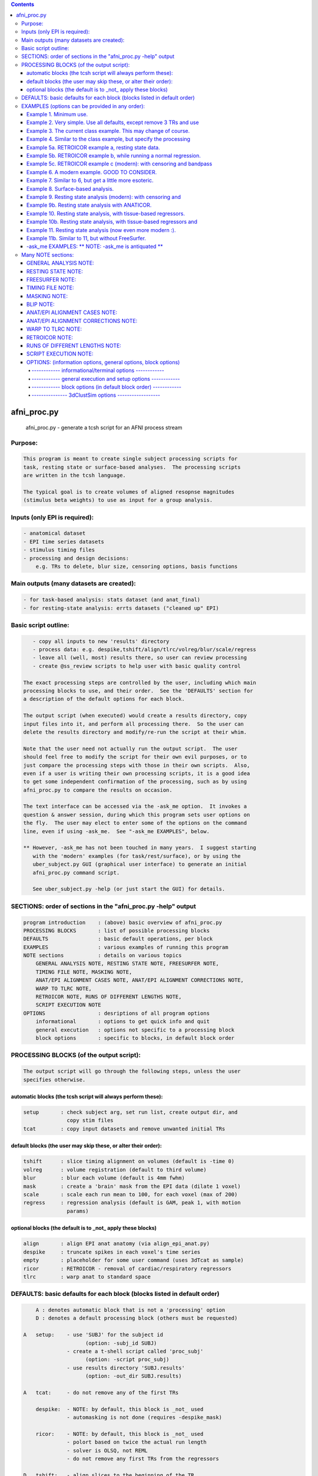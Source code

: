 .. contents:: 
    :depth: 4 

************
afni_proc.py
************

    
        afni_proc.py        - generate a tcsh script for an AFNI process stream
    

Purpose:
========

.. code-block:: none

    
           This program is meant to create single subject processing scripts for
           task, resting state or surface-based analyses.  The processing scripts
           are written in the tcsh language.
    
           The typical goal is to create volumes of aligned resopnse magnitudes
           (stimulus beta weights) to use as input for a group analysis.
    

Inputs (only EPI is required):
==============================

.. code-block:: none

    
           - anatomical dataset
           - EPI time series datasets
           - stimulus timing files
           - processing and design decisions:
               e.g. TRs to delete, blur size, censoring options, basis functions
    

Main outputs (many datasets are created):
=========================================

.. code-block:: none

    
           - for task-based analysis: stats dataset (and anat_final)
           - for resting-state analysis: errts datasets ("cleaned up" EPI)
    

Basic script outline:
=====================

.. code-block:: none

    
           - copy all inputs to new 'results' directory
           - process data: e.g. despike,tshift/align/tlrc/volreg/blur/scale/regress
           - leave all (well, most) results there, so user can review processing
           - create @ss_review scripts to help user with basic quality control
    
        The exact processing steps are controlled by the user, including which main
        processing blocks to use, and their order.  See the 'DEFAULTS' section for
        a description of the default options for each block.
    
        The output script (when executed) would create a results directory, copy
        input files into it, and perform all processing there.  So the user can
        delete the results directory and modify/re-run the script at their whim.
    
        Note that the user need not actually run the output script.  The user
        should feel free to modify the script for their own evil purposes, or to
        just compare the processing steps with those in their own scripts.  Also,
        even if a user is writing their own processing scripts, it is a good idea
        to get some independent confirmation of the processing, such as by using
        afni_proc.py to compare the results on occasion.
    
        The text interface can be accessed via the -ask_me option.  It invokes a
        question & answer session, during which this program sets user options on
        the fly.  The user may elect to enter some of the options on the command
        line, even if using -ask_me.  See "-ask_me EXAMPLES", below.
    
        ** However, -ask_me has not been touched in many years.  I suggest starting
           with the 'modern' examples (for task/rest/surface), or by using the
           uber_subject.py GUI (graphical user interface) to generate an initial
           afni_proc.py command script.
    
           See uber_subject.py -help (or just start the GUI) for details.
    

SECTIONS: order of sections in the "afni_proc.py -help" output
==============================================================

.. code-block:: none

    
            program introduction    : (above) basic overview of afni_proc.py
            PROCESSING BLOCKS       : list of possible processing blocks
            DEFAULTS                : basic default operations, per block
            EXAMPLES                : various examples of running this program
            NOTE sections           : details on various topics
                GENERAL ANALYSIS NOTE, RESTING STATE NOTE, FREESURFER NOTE,
                TIMING FILE NOTE, MASKING NOTE,
                ANAT/EPI ALIGNMENT CASES NOTE, ANAT/EPI ALIGNMENT CORRECTIONS NOTE,
                WARP TO TLRC NOTE,
                RETROICOR NOTE, RUNS OF DIFFERENT LENGTHS NOTE,
                SCRIPT EXECUTION NOTE
            OPTIONS                 : desriptions of all program options
                informational       : options to get quick info and quit
                general execution   : options not specific to a processing block
                block options       : specific to blocks, in default block order
    

PROCESSING BLOCKS (of the output script):
=========================================

.. code-block:: none

    
        The output script will go through the following steps, unless the user
        specifies otherwise.
    

automatic blocks (the tcsh script will always perform these):
+++++++++++++++++++++++++++++++++++++++++++++++++++++++++++++

.. code-block:: none

    
            setup       : check subject arg, set run list, create output dir, and
                          copy stim files
            tcat        : copy input datasets and remove unwanted initial TRs
    

default blocks (the user may skip these, or alter their order):
+++++++++++++++++++++++++++++++++++++++++++++++++++++++++++++++

.. code-block:: none

    
            tshift      : slice timing alignment on volumes (default is -time 0)
            volreg      : volume registration (default to third volume)
            blur        : blur each volume (default is 4mm fwhm)
            mask        : create a 'brain' mask from the EPI data (dilate 1 voxel)
            scale       : scale each run mean to 100, for each voxel (max of 200)
            regress     : regression analysis (default is GAM, peak 1, with motion
                          params)
    

optional blocks (the default is to _not_ apply these blocks)
++++++++++++++++++++++++++++++++++++++++++++++++++++++++++++

.. code-block:: none

    
            align       : align EPI anat anatomy (via align_epi_anat.py)
            despike     : truncate spikes in each voxel's time series
            empty       : placeholder for some user command (uses 3dTcat as sample)
            ricor       : RETROICOR - removal of cardiac/respiratory regressors
            tlrc        : warp anat to standard space
    

DEFAULTS: basic defaults for each block (blocks listed in default order)
========================================================================

.. code-block:: none

    
            A : denotes automatic block that is not a 'processing' option
            D : denotes a default processing block (others must be requested)
    
        A   setup:    - use 'SUBJ' for the subject id
                            (option: -subj_id SUBJ)
                      - create a t-shell script called 'proc_subj'
                            (option: -script proc_subj)
                      - use results directory 'SUBJ.results'
                            (option: -out_dir SUBJ.results)
    
        A   tcat:     - do not remove any of the first TRs
    
            despike:  - NOTE: by default, this block is _not_ used
                      - automasking is not done (requires -despike_mask)
    
            ricor:    - NOTE: by default, this block is _not_ used
                      - polort based on twice the actual run length
                      - solver is OLSQ, not REML
                      - do not remove any first TRs from the regressors
    
        D   tshift:   - align slices to the beginning of the TR
                      - use quintic interpolation for time series resampling
                            (option: -tshift_interp -quintic)
    
            align:    - align the anatomy to match the EPI
                        (also required for the option of aligning EPI to anat)
    
            tlrc:     - use TT_N27+tlrc as the base (-tlrc_base TT_N27+tlrc)
                      - no additional suffix (-tlrc_suffix NONE)
                      - use affine registration (no -tlrc_NL_warp)
    
        D   volreg:   - align to third volume of first run, -zpad 1
                            (option: -volreg_align_to third)
                            (option: -volreg_zpad 1)
                      - use cubic interpolation for volume resampling
                            (option: -volreg_interp -cubic)
                      - apply motion params as regressors across all runs at once
                      - do not align EPI to anat
                      - do not warp to standard space
    
        D   blur:     - blur data using a 4 mm FWHM filter with 3dmerge
                            (option: -blur_filter -1blur_fwhm)
                            (option: -blur_size 4)
                            (option: -blur_in_mask no)
    
        D   mask:     - create a union of masks from 3dAutomask on each run
                      - not applied in regression without -regress_apply_mask
                      - if possible, create a subject anatomy mask
                      - if possible, create a group anatomy mask (tlrc base)
    
        D   scale:    - scale each voxel to mean of 100, clip values at 200
    
        D   regress:  - use GAM regressor for each stim
                            (option: -regress_basis)
                      - compute the baseline polynomial degree, based on run length
                            (e.g. option: -regress_polort 2)
                      - do not censor large motion
                      - output fit time series
                      - output ideal curves for GAM/BLOCK regressors
                      - output iresp curves for non-GAM/non-BLOCK regressors
    
            empty:    - do nothing (just copy the data using 3dTcat)
    

EXAMPLES (options can be provided in any order):
================================================

.. code-block:: none

    

Example 1. Minimum use.
+++++++++++++++++++++++

.. code-block:: none

    
               Provide datasets and stim files (or stim_times files).  Note that a
               dataset suffix (e.g. HEAD) must be used with wildcards, so that
               datasets are not applied twice.  In this case, a stim_file with many
               columns is given, where the script to changes it to stim_times files.
    
                    afni_proc.py -dsets epiRT*.HEAD              \
                                 -regress_stim_files stims.1D
    
               or without any wildcard, the .HEAD suffix is not needed:
    
                    afni_proc.py -dsets epiRT_r1+orig epiRT_r2+orig epiRT_r3+orig \
                                 -regress_stim_files stims.1D
    
         *  New and improved!  Examples that apply to AFNI_data4.     *
         *  (were quickly OLD and OBSOLETE, as we now use AFNI_data6) *
    
            The following examples can be run from the AFNI_data4 directory, and
            are examples of how one might process the data for subject sb23.
    

Example 2. Very simple.  Use all defaults, except remove 3 TRs and use
++++++++++++++++++++++++++++++++++++++++++++++++++++++++++++++++++++++

.. code-block:: none

               basis function BLOCK(30,1).  The default basis function is GAM.
    
                    afni_proc.py -subj_id sb23.e2.simple                       \
                            -dsets sb23/epi_r??+orig.HEAD                      \
                            -tcat_remove_first_trs 3                           \
                            -regress_stim_times sb23/stim_files/blk_times.*.1D \
                            -regress_basis 'BLOCK(30,1)'
    

Example 3. The current class example.  This may change of course.
+++++++++++++++++++++++++++++++++++++++++++++++++++++++++++++++++

.. code-block:: none

    
               Copy the anatomy into the results directory, register EPI data to
               the last TR, specify stimulus labels, compute blur estimates, and
               provide GLT options directly to 3dDeconvolve.  The GLTs will be
               ignored after this, as they take up too many lines.
    
                    afni_proc.py -subj_id sb23.blk                             \
                            -dsets sb23/epi_r??+orig.HEAD                      \
                            -copy_anat sb23/sb23_mpra+orig                     \
                            -tcat_remove_first_trs 3                           \
                            -volreg_align_to last                              \
                            -regress_stim_times sb23/stim_files/blk_times.*.1D \
                            -regress_stim_labels tneg tpos tneu eneg epos      \
                                                 eneu fneg fpos fneu           \
                            -regress_basis 'BLOCK(30,1)'                       \
                            -regress_opts_3dD                                  \
                                -gltsym 'SYM: +eneg -fneg'                     \
                                -glt_label 1 eneg_vs_fneg                      \
                                -gltsym 'SYM: 0.5*fneg 0.5*fpos -1.0*fneu'     \
                                -glt_label 2 face_contrast                     \
                                -gltsym 'SYM: tpos epos fpos -tneg -eneg -fneg'\
                                -glt_label 3 pos_vs_neg                        \
                            -regress_est_blur_epits                            \
                            -regress_est_blur_errts
    

Example 4. Similar to the class example, but specify the processing
+++++++++++++++++++++++++++++++++++++++++++++++++++++++++++++++++++

.. code-block:: none

               blocks, adding despike and tlrc, and removing tshift.  Note that
               the tlrc block is to run @auto_tlrc on the anat.  Ignore the GLTs.
    
                    afni_proc.py -subj_id sb23.e4.blocks                       \
                            -dsets sb23/epi_r??+orig.HEAD                      \
                            -blocks despike volreg blur mask scale regress tlrc\
                            -copy_anat sb23/sb23_mpra+orig                     \
                            -tcat_remove_first_trs 3                           \
                            -regress_stim_times sb23/stim_files/blk_times.*.1D \
                            -regress_stim_labels tneg tpos tneu eneg epos      \
                                                 eneu fneg fpos fneu           \
                            -regress_basis 'BLOCK(30,1)'                       \
                            -regress_est_blur_epits                            \
                            -regress_est_blur_errts
    

Example 5a. RETROICOR example a, resting state data.
++++++++++++++++++++++++++++++++++++++++++++++++++++

.. code-block:: none

    
               Assuming the class data is for resting-state and that we have the
               appropriate slice-based regressors from RetroTS.py, apply the
               despike and ricor processing blocks.  Note that '-do_block' is used
               to add non-default blocks into their default positions.  Here the
               'despike' and 'ricor' processing blocks would come before 'tshift'.
    
               Remove 3 TRs from the ricor regressors to match the EPI data.  Also,
               since degrees of freedom are not such a worry, regress the motion
               parameters per-run (each run gets a separate set of 6 regressors).
    
               The regression will use 81 basic regressors (all of "no interest"),
               with 13 retroicor regressors being removed during pre-processing:
    
                     27 baseline  regressors ( 3 per run * 9 runs)
                     54 motion    regressors ( 6 per run * 9 runs)
    
               To example #3, add -do_block, -ricor_* and -regress_motion_per_run.
    
                    afni_proc.py -subj_id sb23.e5a.ricor            \
                            -dsets sb23/epi_r??+orig.HEAD           \
                            -do_block despike ricor                 \
                            -tcat_remove_first_trs 3                \
                            -ricor_regs_nfirst 3                    \
                            -ricor_regs sb23/RICOR/r*.slibase.1D    \
                            -regress_motion_per_run
    
               If tshift, blurring and masking are not desired, consider replacing
               the -do_block option with an explicit list of blocks:
    
                    -blocks despike ricor volreg regress
    

Example 5b. RETROICOR example b, while running a normal regression.
+++++++++++++++++++++++++++++++++++++++++++++++++++++++++++++++++++

.. code-block:: none

    
               Add the ricor regressors to a normal regression-based processing
               stream.  Apply the RETROICOR regressors across runs (so using 13
               concatenated regressors, not 13*9).  Note that concatenation is
               normally done with the motion regressors too.
    
               To example #3, add -do_block and three -ricor options.
    
                    afni_proc.py -subj_id sb23.e5b.ricor                       \
                            -dsets sb23/epi_r??+orig.HEAD                      \
                            -do_block despike ricor                            \
                            -copy_anat sb23/sb23_mpra+orig                     \
                            -tcat_remove_first_trs 3                           \
                            -ricor_regs_nfirst 3                               \
                            -ricor_regs sb23/RICOR/r*.slibase.1D               \
                            -ricor_regress_method 'across-runs'                \
                            -volreg_align_to last                              \
                            -regress_stim_times sb23/stim_files/blk_times.*.1D \
                            -regress_stim_labels tneg tpos tneu eneg epos      \
                                                 eneu fneg fpos fneu           \
                            -regress_basis 'BLOCK(30,1)'                       \
                            -regress_est_blur_epits                            \
                            -regress_est_blur_errts
    
               Also consider adding -regress_bandpass.
    

Example 5c. RETROICOR example c (modern): with censoring and bandpass
+++++++++++++++++++++++++++++++++++++++++++++++++++++++++++++++++++++

.. code-block:: none

               filtering.
    
               This is an example of how we might currently suggest analyzing
               resting state data.  If no RICOR regressors exist, see example 9
               (or just remove any ricor options).
    
               Censoring due to motion has long been considered appropriate in
               BOLD FMRI analysis, but is less common for those doing bandpass
               filtering in RS FMRI because the FFT requires one to either break
               the time axis (evil) or to replace the censored data with something
               probably inapproprate.
    
               Instead, it is slow (no FFT, but maybe SFT :) but effective to
               regress frequencies within the regression model, where censoring
               is simple.
    
               Note: bandpassing in the face of RETROICOR processing is questionable.
                     To skip bandpassing, remove the -regress_bandpass option line.
    
               Also, align EPI to anat and warp to standard space.
    
                    afni_proc.py -subj_id sb23.e5a.ricor            \
                            -dsets sb23/epi_r??+orig.HEAD           \
                            -blocks despike ricor tshift align tlrc \
                                    volreg blur mask regress        \
                            -copy_anat sb23/sb23_mpra+orig          \
                            -tcat_remove_first_trs 3                \
                            -ricor_regs_nfirst 3                    \
                            -ricor_regs sb23/RICOR/r*.slibase.1D    \
                            -volreg_align_e2a                       \
                            -volreg_tlrc_warp                       \
                            -blur_size 6                            \
                            -regress_motion_per_run                 \
                            -regress_censor_motion 0.2              \
                            -regress_bandpass 0.01 0.1              \
                            -regress_apply_mot_types demean deriv   \
                            -regress_run_clustsim no                \
                            -regress_est_blur_epits                 \
                            -regress_est_blur_errts
    

Example 6. A modern example.  GOOD TO CONSIDER.
+++++++++++++++++++++++++++++++++++++++++++++++

.. code-block:: none

    
               Align the EPI to the anatomy.  Also, process in standard space.
    
               For alignment in either direction, add the 'align' block, which
               aligns the anatomy to the EPI.  To then align the EPI to the anat
               using the lpc+ZZ cost function (instead of just lpc), apply
               -volreg_align_e2a, where that transform (inverse) is applied along
               with the motion alignment.
    
               On top of that, complete the processing in standard space by running
               @auto_tlrc on the anat (via the 'tlrc' block) and applying the same
               transformation to the EPI via -volreg_tlrc_warp.  Again, the EPI
               transformation is applied along with the motion alignment.
    
               So add the 2 processing blocks and 2 extra volreg warps to #3 via
               '-do_block align tlrc', '-volreg_align_e2a', '-volreg_tlrc_warp'.
    
               As an added bonus, censor TR pairs where the Euclidean Norm of the
               motion derivative exceeds 1.0.  Also, regress motion parameters
               separately for each run.
    
                    afni_proc.py -subj_id sb23.e6.align                        \
                            -dsets sb23/epi_r??+orig.HEAD                      \
                            -do_block align tlrc                               \
                            -copy_anat sb23/sb23_mpra+orig                     \
                            -tcat_remove_first_trs 3                           \
                            -align_opts_aea -cost lpc+ZZ                       \
                            -volreg_align_to last                              \
                            -volreg_align_e2a                                  \
                            -volreg_tlrc_warp                                  \
                            -regress_stim_times sb23/stim_files/blk_times.*.1D \
                            -regress_stim_labels tneg tpos tneu eneg epos      \
                                                 eneu fneg fpos fneu           \
                            -regress_basis 'BLOCK(30,1)'                       \
                            -regress_motion_per_run                            \
                            -regress_censor_motion 0.3                         \
                            -regress_opts_3dD                                  \
                                -gltsym 'SYM: +eneg -fneg'                     \
                                -glt_label 1 eneg_vs_fneg                      \
                            -regress_est_blur_epits                            \
                            -regress_est_blur_errts
    
               To process in orig space, remove -volreg_tlrc_warp.
               To apply manual tlrc transformation, use -volreg_tlrc_adwarp.
               To process as anat aligned to EPI, remove -volreg_align_e2a.
    
             * Also, consider '-volreg_align_to MIN_OUTLIER', to use the volume
               with the minimum outlier fraction as the registration base.
    
             * Also, one can use ANATICOR with task (-regress_anaticor_fast, say)
               in the case of -reml_exec.
    

Example 7. Similar to 6, but get a little more esoteric.
++++++++++++++++++++++++++++++++++++++++++++++++++++++++

.. code-block:: none

    
               a. Register EPI volumes to the one which has the minimum outlier
                  fraction (so hopefully the least motion), still with cost lpc+ZZ.
    
               b. Blur only within the brain, as far as an automask can tell.  So
                  add -blur_in_automask to blur only within an automatic mask
                  created internally by 3dBlurInMask (akin to 3dAutomask).
    
               c. Let the basis functions vary.  For some reason, we expect the
                  BOLD responses to the telephone classes to vary across the brain.
                  So we have decided to use TENT functions there.  Since the TR is
                  3.0s and we might expect up to a 45 second BOLD response curve,
                  use 'TENT(0,45,16)' for those first 3 out of 9 basis functions.
    
                  This means using -regress_basis_multi instead of -regress_basis,
                  and specifying all 9 basis functions appropriately.
    
               d. Use amplitude modulation.
    
                  We expect responses to email stimuli to vary proportionally with
                  the number of punctuation characters used in the message (in
                  certain brain regions).  So we will use those values as auxiliary
                  parameters 3dDeconvolve by marrying the parameters to the stim
                  times (using 1dMarry).
    
                  Use -regress_stim_types to specify that the epos/eneg/eneu stim
                  classes should be passed to 3dDeconvolve using -stim_times_AM2.
    
               e. Not only censor motion, but censor TRs when more than 10% of the
                  automasked brain are outliers.  So add -regress_censor_outliers.
    
               f. Include both de-meaned and derivatives of motion parameters in
                  the regression.  So add '-regress_apply_mot_types demean deriv'.
    
               g. Output baseline parameters so we can see the effect of motion.
                  So add -bout under option -regress_opts_3dD.
    
               h. Save on RAM by computing the fitts only after 3dDeconvolve.
                  So add -regress_compute_fitts.
    
               i. Speed things up.  Have 3dDeconvolve use 4 CPUs and skip the
                  single subject 3dClustSim execution.  So add '-jobs 4' to the
                  -regress_opts_3dD option and add '-regress_run_clustsim no'.
    
                    afni_proc.py -subj_id sb23.e7.esoteric                     \
                            -dsets sb23/epi_r??+orig.HEAD                      \
                            -do_block align tlrc                               \
                            -copy_anat sb23/sb23_mpra+orig                     \
                            -tcat_remove_first_trs 3                           \
                            -align_opts_aea -cost lpc+ZZ                       \
                            -volreg_align_to MIN_OUTLIER                       \
                            -volreg_align_e2a                                  \
                            -volreg_tlrc_warp                                  \
                            -blur_in_automask                                  \
                            -regress_stim_times sb23/stim_files/blk_times.*.1D \
                            -regress_stim_types times times times              \
                                                AM2   AM2   AM2                \
                                                times times times              \
                            -regress_stim_labels tneg tpos tneu                \
                                                 eneg epos eneu                \
                                                 fneg fpos fneu                \
                            -regress_basis_multi                               \
                               'BLOCK(30,1)' 'TENT(0,45,16)' 'BLOCK(30,1)'     \
                               'BLOCK(30,1)' 'TENT(0,45,16)' 'BLOCK(30,1)'     \
                               'BLOCK(30,1)' 'TENT(0,45,16)' 'BLOCK(30,1)'     \
                            -regress_apply_mot_types demean deriv              \
                            -regress_motion_per_run                            \
                            -regress_censor_motion 0.3                         \
                            -regress_censor_outliers 0.1                       \
                            -regress_compute_fitts                             \
                            -regress_opts_3dD                                  \
                                -bout                                          \
                                -gltsym 'SYM: +eneg -fneg'                     \
                                -glt_label 1 eneg_vs_fneg                      \
                                -jobs 4                                        \
                            -regress_run_clustsim no                           \
                            -regress_est_blur_epits                            \
                            -regress_est_blur_errts
    

Example 8. Surface-based analysis.
++++++++++++++++++++++++++++++++++

.. code-block:: none

    
               This example is intended to be run from AFNI_data6/FT_analysis.
               It is provided with the class data in file s03.ap.surface.
    
               Add -surf_spec and -surf_anat to provide the required spec and
               surface volume datasets.  The surface volume will be aligned to
               the current anatomy in the processing script.  Two spec files
               (lh and rh) are provided, one for each hemisphere (via wildcard).
    
               Also, specify a (resulting) 6 mm FWHM blur via -blur_size.  This
               does not add a blur, but specifies a resulting blur level.  So
               6 mm can be given directly for correction for multiple comparisons
               on the surface.
    
               Censor per-TR motion above 0.3 mm.
    
               Note that no -regress_est_blur_errts option is given, since that
               applies to the volume only (and since the 6 mm blur is a resulting
               blur level, so the estimates are not needed).
    
               The -blocks option is provided, but it is the same as the default
               for surface-based analysis, so is not really needed here.  Note that
               the 'surf' block is added and the 'mask' block is removed from the
               volume-based defaults.
    
               important options:
    
                    -blocks         : includes surf, but no mask
                                      (default blocks for surf, so not needed)
                    -surf_anat      : volume aligned with surface
                    -surf_spec      : spec file(s) for surface
    
               Note: one would probably want to use standard mesh surfaces here.
                     This example will be udpated with them in the future.
    
                    afni_proc.py -subj_id FT.surf                            \
                        -blocks tshift align volreg surf blur scale regress  \
                        -copy_anat FT/FT_anat+orig                           \
                        -dsets FT/FT_epi_r?+orig.HEAD                        \
                        -surf_anat FT/SUMA/FTmb_SurfVol+orig                 \
                        -surf_spec FT/SUMA/FTmb_?h.spec                      \
                        -tcat_remove_first_trs 2                             \
                        -align_opts_aea -cost lpc+ZZ                         \
                        -volreg_align_to third                               \
                        -volreg_align_e2a                                    \
                        -blur_size 6                                         \
                        -regress_stim_times FT/AV1_vis.txt FT/AV2_aud.txt    \
                        -regress_stim_labels vis aud                         \
                        -regress_basis 'BLOCK(20,1)'                         \
                        -regress_motion_per_run                              \
                        -regress_censor_motion 0.3                           \
                        -regress_opts_3dD                                    \
                            -jobs 2                                          \
                            -gltsym 'SYM: vis -aud' -glt_label 1 V-A
    

Example 9. Resting state analysis (modern): with censoring and
++++++++++++++++++++++++++++++++++++++++++++++++++++++++++++++

.. code-block:: none

               bandpass filtering.
    
               This is our suggested way to do pre-processing for resting state
               analysis, under the assumption that no cardio/physio recordings
               were made (see example 5 for cardio files).
    
               Censoring due to motion has long been considered appropriate in
               BOLD FMRI analysis, but is less common for those doing bandpass
               filtering in RS FMRI because the FFT requires one to either break
               the time axis (evil) or to replace the censored data with something
               probably inapproprate.
    
               Instead, it is slow (no FFT, but maybe SFT :) but effective to
               regress frequencies within the regression model, where censoring
               is simple.
    
               inputs: anat, EPI
               output: errts dataset (to be used for correlation)
    
               special processing:
                  - despike, as another way to reduce motion effect
                     (see block despike)
                  - censor motion TRs at the same time as bandpassing data
                     (see -regress_censor_motion, -regress_bandpass)
                  - regress motion parameters AND derivatives
                     (see -regress_apply_mot_types)
    
               Note: for resting state data, a more strict threshold may be a good
                     idea, since motion artifacts should play a bigger role than in
                     a task-based analysis.
    
                     So the typical suggestion of motion censoring at 0.3 for task
                     based analysis has been changed to 0.2 for this resting state
                     example, and censoring of outliers has also been added.
    
                     Outliers are typically due to motion, and may capture motion
                     in some cases where the motion parameters do not, because
                     motion is not generally a whole-brain-between-TRs event.
    
               Note: if regressing out regions of interest, either create the ROI
                     time series before the blur step, or remove blur from the list
                     of blocks (and apply any desired blur after the regression).
    
               Note: it might be reasonable to estimate the blur using epits rather
                     than errts in the case of bandpassing.  Both options are
                     included here.
    
               Note: scaling is optional here.  While scaling has no direct effect
                     on voxel correlations, it does have an effect on ROI averages
                     used for correlations.
    
               Other options to consider: -tlrc_NL_warp, -anat_uniform_method
    
                    afni_proc.py -subj_id subj123                                \
                      -dsets epi_run1+orig.HEAD                                  \
                      -copy_anat anat+orig                                       \
                      -blocks despike tshift align tlrc volreg blur mask regress \
                      -tcat_remove_first_trs 3                                   \
                      -volreg_align_e2a                                          \
                      -volreg_tlrc_warp                                          \
                      -regress_censor_motion 0.2                                 \
                      -regress_censor_outliers 0.1                               \
                      -regress_bandpass 0.01 0.1                                 \
                      -regress_apply_mot_types demean deriv                      \
                      -regress_est_blur_epits                                    \
                      -regress_est_blur_errts
    

Example 9b. Resting state analysis with ANATICOR.
+++++++++++++++++++++++++++++++++++++++++++++++++

.. code-block:: none

    
               Like example #9, but also regress out the signal from locally
               averaged white matter.  The only change is adding the option
               -regress_anaticor.
    
               Note that -regress_anaticor implies options -mask_segment_anat and
               -mask_segment_erode.
    
                    afni_proc.py -subj_id subj123                                \
                      -dsets epi_run1+orig.HEAD                                  \
                      -copy_anat anat+orig                                       \
                      -blocks despike tshift align tlrc volreg blur mask regress \
                      -tcat_remove_first_trs 3                                   \
                      -volreg_align_e2a                                          \
                      -volreg_tlrc_warp                                          \
                      -regress_anaticor                                          \
                      -regress_censor_motion 0.2                                 \
                      -regress_censor_outliers 0.1                               \
                      -regress_bandpass 0.01 0.1                                 \
                      -regress_apply_mot_types demean deriv                      \
                      -regress_est_blur_epits                                    \
                      -regress_est_blur_errts
    

Example 10. Resting state analysis, with tissue-based regressors.
+++++++++++++++++++++++++++++++++++++++++++++++++++++++++++++++++

.. code-block:: none

    
               Like example #9, but also regress the eroded white matter averages.
               The WMe mask come from the Classes dataset, created by 3dSeg via the
               -mask_segment_anat and -mask_segment_erode options.
    
            ** While -mask_segment_anat also creates a CSF mask, that mask is ALL
               CSF, not just restricted to the ventricles, for example.  So it is
               probably not appropriate for use in tissue-based regression.
    
               CSFe was previously used as an example of what one could do, but as
               it is not advised, it has been removed.
    
               Also, align to minimum outlier volume, and align to the anatomy
               using cost function lpc+ZZ.
    
               Note: it might be reasonable to estimate the blur using epits rather
                     than errts in the case of bandpassing.  Both options are
                     included here.
    
                    afni_proc.py -subj_id subj123                                \
                      -dsets epi_run1+orig.HEAD                                  \
                      -copy_anat anat+orig                                       \
                      -blocks despike tshift align tlrc volreg blur mask regress \
                      -tcat_remove_first_trs 3                                   \
                      -align_opts_aea -cost lpc+ZZ                               \
                      -volreg_align_to MIN_OUTLIER                               \
                      -volreg_align_e2a                                          \
                      -volreg_tlrc_warp                                          \
                      -mask_segment_anat yes                                     \
                      -mask_segment_erode yes                                    \
                      -regress_censor_motion 0.2                                 \
                      -regress_censor_outliers 0.1                               \
                      -regress_bandpass 0.01 0.1                                 \
                      -regress_apply_mot_types demean deriv                      \
                      -regress_ROI WMe                                           \
                      -regress_est_blur_epits                                    \
                      -regress_est_blur_errts
    

Example 10b. Resting state analysis, with tissue-based regressors and
+++++++++++++++++++++++++++++++++++++++++++++++++++++++++++++++++++++

.. code-block:: none

                3dRSFC (for bandpassing and computation of ALFF, etc).
    
                Like example #10, but add -regress_RSFC to bandpass via 3dRSFC.
                Skip censoring and regression bandpassing because of the bandpass
                operation in 3dRSFC.
    
                To correspond to common tractography, this example stays in orig
                space (no 'tlrc' block, no -volreg_tlrc_warp option).  Of course,
                going to standard space is an option.
    
                    afni_proc.py -subj_id subj123                                \
                      -dsets epi_run1+orig.HEAD                                  \
                      -copy_anat anat+orig                                       \
                      -blocks despike tshift align volreg blur mask regress      \
                      -tcat_remove_first_trs 3                                   \
                      -volreg_align_e2a                                          \
                      -blur_size 6.0                                             \
                      -mask_apply epi                                            \
                      -mask_segment_anat yes                                     \
                      -mask_segment_erode yes                                    \
                      -regress_bandpass 0.01 0.1                                 \
                      -regress_apply_mot_types demean deriv                      \
                      -regress_ROI WMe                                           \
                      -regress_RSFC                                              \
                      -regress_run_clustsim no                                   \
                      -regress_est_blur_errts
    

Example 11. Resting state analysis (now even more modern :).
++++++++++++++++++++++++++++++++++++++++++++++++++++++++++++

.. code-block:: none

    
             o Yes, censor (outliers and motion) and despike.
             o Align the anatomy and EPI using the lpc+ZZ cost function, rather
               than the default lpc one.
             o Register EPI volumes to the one which has the minimum outlier
                  fraction (so hopefully the least motion).
             o Use non-linear registration to MNI template.
               * This adds a lot of processing time.
             o No bandpassing.
             o Use fast ANATICOR method (slightly different from default ANATICOR).
             o Use FreeSurfer segmentation for:
                 - regression of first 3 principal components of lateral ventricles
                 - ANATICOR white matter mask (for local white matter regression)
               * For details on how these masks were created, see "FREESURFER NOTE"
                 in the help, as it refers to this "Example 11".
             o Input anat is from FreeSurfer (meaning it is aligned with FS masks).
                 - output from FS is usually not quite aligned with input
             o Erode FS white matter and ventricle masks before application.
             o Bring along FreeSurfer parcellation datasets:
                 - aaseg : NN interpolated onto the anatomical grid
                 - aeseg : NN interpolated onto the EPI        grid
               * These 'aseg' follower datasets are just for visualization,
                 they are not actually required for the analysis.
             o Compute average correlation volumes of the errts against the
               the gray matter (aeseg) and ventricle (FSVent) masks.
    
               Note: it might be reasonable to use either set of blur estimates
                     here (from epits or errts).  The epits (uncleaned) dataset
                     has all of the noise (though what should be considered noise
                     in this context is not clear), while the errts is motion
                     censored.  For consistency in resting state, it would be
                     reasonable to stick with epits.  They will likely be almost
                     identical.
    
    
                    afni_proc.py -subj_id FT.11.rest                             \
                      -blocks despike tshift align tlrc volreg blur mask regress \
                      -copy_anat FT_SurfVol.nii                                  \
                      -anat_follower_ROI aaseg anat aparc.a2009s+aseg.nii        \
                      -anat_follower_ROI aeseg epi  aparc.a2009s+aseg.nii        \
                      -anat_follower_ROI FSvent epi FT_vent.nii                  \
                      -anat_follower_ROI FSWe epi FT_white.nii                   \
                      -anat_follower_erode FSvent FSWe                           \
                      -dsets FT_epi_r?+orig.HEAD                                 \
                      -tcat_remove_first_trs 2                                   \
                      -align_opts_aea -cost lpc+ZZ                               \
                      -tlrc_base MNI_caez_N27+tlrc                               \
                      -tlrc_NL_warp                                              \
                      -volreg_align_to MIN_OUTLIER                               \
                      -volreg_align_e2a                                          \
                      -volreg_tlrc_warp                                          \
                      -regress_motion_per_run                                    \
                      -regress_ROI_PC FSvent 3                                   \
                      -regress_make_corr_vols aeseg FSvent                       \
                      -regress_anaticor_fast                                     \
                      -regress_anaticor_label FSWe                               \
                      -regress_censor_motion 0.2                                 \
                      -regress_censor_outliers 0.1                               \
                      -regress_apply_mot_types demean deriv                      \
                      -regress_est_blur_epits                                    \
                      -regress_est_blur_errts
    

Example 11b. Similar to 11, but without FreeSurfer.
+++++++++++++++++++++++++++++++++++++++++++++++++++

.. code-block:: none

    
             AFNI currently does not have a good program to extract ventricles.
             But it can make a CSF mask that includes them.  So without FreeSurfer,
             one could import a ventricle mask from the template (e.g. for TT space,
             using TT_desai_dd_mpm+tlrc).  For example, assume Talairach space for
             the analysis, create a ventricle mask as follows:
    
                    3dcalc -a ~/abin/TT_desai_dd_mpm+tlrc                       \
                           -expr 'amongst(a,152,170)' -prefix template_ventricle
                    3dresample -dxyz 2.5 2.5 2.5 -inset template_ventricle+tlrc \
                           -prefix template_ventricle_2.5mm
    
             o Be explicit with 2.5mm, using '-volreg_warp_dxyz 2.5'.
             o Use template TT_N27+tlrc, to be aligned with the desai atlas.
             o No -anat_follower options, but use -mask_import to import the
               template_ventricle_2.5mm dataset (and call it Tvent).
             o Use -mask_intersect to intersect ventricle mask with the subject's
               CSFe mask, making a more reliable subject ventricle mask (Svent).
             o Ventrile principle components are created as per-run regressors.
             o Make WMe and Svent correlation volumes, which are just for
               entertainment purposes anyway.
             o Run the cluster simulation.
    
                    afni_proc.py -subj_id FT.11b.rest                            \
                      -blocks despike tshift align tlrc volreg blur mask regress \
                      -copy_anat FT_anat+orig                                    \
                      -dsets FT_epi_r?+orig.HEAD                                 \
                      -tcat_remove_first_trs 2                                   \
                      -align_opts_aea -cost lpc+ZZ                               \
                      -tlrc_base TT_N27+tlrc                                     \
                      -tlrc_NL_warp                                              \
                      -volreg_align_to MIN_OUTLIER                               \
                      -volreg_align_e2a                                          \
                      -volreg_tlrc_warp                                          \
                      -volreg_warp_dxyz 2.5                                      \
                      -mask_segment_anat yes                                     \
                      -mask_segment_erode yes                                    \
                      -mask_import Tvent template_ventricle_2.5mm+tlrc           \
                      -mask_intersect Svent CSFe Tvent                           \
                      -regress_motion_per_run                                    \
                      -regress_ROI_PC Svent 3                                    \
                      -regress_ROI_PC_per_run Svent                              \
                      -regress_make_corr_vols WMe Svent                          \
                      -regress_anaticor_fast                                     \
                      -regress_censor_motion 0.2                                 \
                      -regress_censor_outliers 0.1                               \
                      -regress_apply_mot_types demean deriv                      \
                      -regress_est_blur_epits                                    \
                      -regress_est_blur_errts                                    \
                      -regress_run_clustsim yes
    

-ask_me EXAMPLES:  ** NOTE: -ask_me is antiquated **
++++++++++++++++++++++++++++++++++++++++++++++++++++

.. code-block:: none

    
            a1. Apply -ask_me in the most basic form, with no other options.
    
                    afni_proc.py -ask_me
    
            a2. Supply input datasets.
    
                    afni_proc.py -ask_me -dsets ED/ED_r*.HEAD
    
            a3. Same as a2, but supply the datasets in expanded form.
                No suffix (.HEAD) is needed when wildcards are not used.
    
                    afni_proc.py -ask_me                          \
                         -dsets ED/ED_r01+orig ED/ED_r02+orig     \
                                ED/ED_r03+orig ED/ED_r04+orig     \
                                ED/ED_r05+orig ED/ED_r06+orig     \
                                ED/ED_r07+orig ED/ED_r08+orig     \
                                ED/ED_r09+orig ED/ED_r10+orig
    
            a4. Supply datasets, stim_times files and labels.
    
                    afni_proc.py -ask_me                                    \
                            -dsets ED/ED_r*.HEAD                            \
                            -regress_stim_times misc_files/stim_times.*.1D  \
                            -regress_stim_labels ToolMovie HumanMovie       \
                                                 ToolPoint HumanPoint
    

Many NOTE sections:
===================

.. code-block:: none

    

GENERAL ANALYSIS NOTE:
++++++++++++++++++++++

.. code-block:: none

    
        How might one run a full analysis?  Here are some details to consider.
    
        0. Expect to re-run the full analysis.  This might be to fix a mistake, to
           change applied options or to run with current software, to name a few
           possibilities.  So...
    
             - keep permanently stored input data separate from computed results
               (one should be able to easily delete the results to start over)
             - keep scripts in yet another location
             - use file naming that is consistent across subjects and groups,
               making it easy to script with
    
        1. Script everything.  One should be able to carry out the full analysis
           just by running the main scripts.
    
           Learning is best done by typing commands and looking at data, including
           the input to and output from said commands.  But running an analysis for
           publication should not rely on typing complicated commands or pressing
           buttons in a GUI (graphical user interface).
    
             - it is easy to apply to new subjects
             - the steps can be clear and unambiguous (no magic or black boxes)
             - some scripts can be included with publication
               (e.g. an afni_proc.py command, with the AFNI version)
    
             - using a GUI relies on consistent button pressing, making it much
               more difficult to *correctly* repeat, or even understand
    
        2. Analyze and perform quality control on new subjects promptly.
    
             - any problems with the acquisition would (hopefully) be caught early
             - can compare basic quality control measures quickly
    
        3. LOOK AT YOUR DATA.  Quality control is best done by researchers.
           Software should not be simply trusted.
    
             - afni_proc.py processing scripts write guiding @ss_review_driver
               scripts for *minimal* per-subject quality control (i.e. at a
               minimum, run that for every subject)
             - initial subjects should be scrutinized (beyond @ss_review_driver)
    
             - concatenate anat_final datasets to look for consistency
             - concatenate final_epi datasets to look for consistency
             - run gen_ss_review_table.py on the out.ss_review*.txt files
               (making a spreadsheet to quickly scan for outlier subjects)
    
             - many issues can be detected by software, buy those usually just come
               as warnings to the researcher
             - similarly, some issues will NOT be detected by the software
             - for QC, software can assist the researcher, not replace them
    
             NOTE: Data from external sites should be heavily scrutinized,
                   including any from well known public repositories.
    
        3. Consider regular software updates, even as new subjects are acquired.
           This ends up requiring a full re-analysis at the end.
    
           If it will take a while (one year or more?) to collect data, update the
           software regularly (weekly?  monthly?).  Otherwise, the analysis ends up
           being done with old software.
    
              - analysis is run with current, rather than old software
              - will help detect changes in the software (good ones or bad ones)
              - at a minimum, more quality control tools tend to show up
              - keep a copy of the prior software version, in case comparisons are
                desired (@update.afni.binaries does keep one prior version)
              - the full analysis should be done with one software version, so once
                all datasets are collected, back up the current analysis and re-run
                the entire thing with the current software
              - keep a snapshot of the software package used for the analysis
              - report the software version in any publication
    

RESTING STATE NOTE:
+++++++++++++++++++

.. code-block:: none

    
        Resting state data should be processed with physio recordings (for typical
        single-echo EPI data).  Without such recordings, bandpassing is currently
        considered as the default.
    
        Comment on bandpassing:
    
            Bandpassing is the norm right now.  However most TRs may be too long
            for this process to be able to remove the desired components of no
            interest.  On the flip side, if the TRs are short, the vast majority
            of the degrees of freedom are sacrificed just to do it.  Perhaps
            bandpassing will eventually go away, but it is the norm right now.
    
            Also, there is a danger with bandpassing and censoring in that subjects
            with a lot of motion may run out of degrees of freedom (for baseline,
            censoring, bandpassing and removal of other signals of no interest).
            Many papers have been published where a lot of censoring was done,
            many regressors of no interest were projected out, and there was a
            separate bandpass operation.  It is likely that many subjects ended up
            with negative degrees of freedom, making the resulting signals useless
            (or worse, misleading garbage).  But without keeping track of it,
            researchers may not even know.
    
        Bandpassing and degrees of freedom:
    
            Bandpassing between 0.01 and 0.1 means, from just the lowpass side,
            throwing away frequencies above 0.1.  So the higher the frequency of
            collected data (i.e. the smaller the TR), the higher the fraction of
            DoF will be thrown away.
    
            For example, if TR = 2s, then the Nyquist frequency (the highest
            frequency detectable in the data) is 1/(2*2) = 0.25 Hz.  That is to
            say, one could only detect something going up and down at a cycle rate
            of once every 4 seconds (twice the TR).
    
            So for TR = 2s, approximately 40% of the DoF are kept (0.1/0.25) and
            60% are lost (frequencies from 0.1 to 0.25) due to bandpassing.
    
            To generalize, Nyquist = 1/(2*TR), so the fraction of DoF kept is
    
                fraction kept = 0.1/Nyquist = 0.1/(1/(2*TR)) = 0.1*2*TR = 0.2*TR
    
            For example,
    
                at TR = 2 s,   0.4  of DoF are kept (60% are lost)
                at TR = 1 s,   0.2  of DoF are kept (80% are lost)
                at TR = 0.5 s, 0.1  of DoF are kept (90% are lost)
                at TR = 0.1 s, 0.02 of DoF are kept (98% are lost)
    
            Consider also:
    
                Shirer WR, Jiang H, Price CM, Ng B, Greicius MD
                Optimization of rs-fMRI pre-processing for enhanced signal-noise
                    separation, test-retest reliability, and group discrimination
                Neuroimage. 2015 Aug 15;117:67-79.
    
                Gohel SR, Biswal BB
                Functional integration between brain regions at rest occurs in
                    multiple-frequency bands
                Brain connectivity. 2015 Feb 1;5(1):23-34.
    
                Caballero-Gaudes C, Reynolds RC
                Methods for cleaning the BOLD fMRI signal
                Neuroimage. 2017 Jul 1;154:128-49
    
        Application of bandpassing in afni_proc.py:
    
            In afni_proc.py, this is all done in a single regression model (removal
            of noise and baseline signals, bandpassing and censoring).  If some
            subject were to lose too many TRs due to censoring, this step would
            fail, as it should.
    
            There is an additional option of using simulated motion time series
            in the regression model, which should be more effective than higher
            order motion parameters, say.  This is done via @simulate_motion.
    
        There are 3 main steps (generate ricor regs, pre-process, group analysis):
    
            step 0: If physio recordings were made, generate slice-based regressors
                    using RetroTS.py.  Such regressors can be used by afni_proc.py
                    via the 'ricor' processing block.
    
                    RetroTS.m is Ziad Saad's MATLAB routine to convert the 2 time
                    series into 13 slice-based regressors.  RetroTS.m requires the
                    signal processing toolkit for MATLAB.
    
                    RetroTS.py is a conversion of RetroTS.m to python by J Zosky,
                    which depends on scipy.  See "RetroTS.py -help" for details.
    
            step 1: analyze with afni_proc.py
    
                    Consider these afni_proc.py -help examples:
                       5b.  case of ricor and no bandpassing
                       5c.  ricor and bandpassing and full registration
                       9.   no ricor, but with bandpassing
                       9b.  with WMeLocal (local white-matter, eroded) - ANATICOR
                       10.  also with tissue-based regressors
                       10b. apply bandpassing via 3dRSFC
                       soon: extra motion regs via motion simulated time series
                             (either locally or not)
                       11.  censor, despike, non-linear registration,
                            no bandpassing, fast ANATICOR regression,
                            FreeSurfer masks for ventricle/WM regression
                          * see "FREESURFER NOTE" for more details
    
                processing blocks:
    
                    despike (shrink large spikes in time series)
                    ricor   (if applicable, remove the RetroTS regressors)
                    tshift  (correct for slice timing)
                    align   (figure out alignment between anat and EPI)
                    tlrc    (figure out alignment between anat and template)
                    volreg  (align anat and EPI together, and to standard template)
                    blur    (apply desired FWHM blur to EPI data)
                    scale   (optional, e.g. before seed averaging)
                    regress (polort, motion, mot deriv, bandpass, censor)
                            (depending on chosen options)
                            soon: ANATICOR/WMeLocal
                                  extra motion regressors (via motion simulation)
    
                    ==> "result" is errts dataset, "cleaned" of known noise sources
    
            step 2: correlation analysis, hopefully with 3dGroupInCorr
    
                The inputs to this stage are the single subject errts datasets.
    
                Ignoring 3dGroupInCorr, the basic steps in a correlation analysis
                (and corresponding programs) are as follows.  This may be helpful
                for understanding the process, even when using 3dGroupInCorr.
    
                    a. choose a seed voxel (or many) and maybe a seed radius
    
                    for each subject:
    
                       b. compute time series from seed
                          (3dmaskave or 3dROIstats)
                       c. generate correlation map from seed TS
                          (3dTcorr1D (or 3dDeconvolve or 3dfim+))
                       d. normalize R->"Z-score" via Fisher's z-transform
                          (3dcalc -expr atanh)
    
                    e. perform group test, maybe with covariates
                       (3dttest++: 1-sample, 2-sample or paired)
    
                To play around with a single subject via InstaCorr:
    
                    a. start afni (maybe show images of both anat and EPI)
                    b. start InstaCorr plugin from menu at top right of afni's
                       Define Overlay panel
                    c. Setup Icorr:
                        c1. choose errts dataset
                           (no Start,End; no Blur (already done in pre-processing))
                        c2. Automask -> No; choose mask dataset: full_mask
                        c3. turn off Bandpassing (already done, if desired)
                    d. in image window, show correlations
                        d1. go to seed location, right-click, InstaCorr Set
                        OR
                        d1. hold ctrl-shift, hold left mouse button, drag
                    e. have endless fun
    
                To use 3dGroupInCorr:
    
                    a. run 3dSetupGroupIncorr with mask, labels, subject datasets
                       (run once per group of subjects), e.g.
    
                            3dSetupGroupInCorr                \
                                -labels subj.ID.list.txt      \
                                -prefix sic.GROUP             \
                                -mask EPI_mask+tlrc           \
                                errts_subj1+tlrc              \
                                errts_subj2+tlrc              \
                                errts_subj3+tlrc              \
                                    ...                       \
                                errts_subjN+tlrc
    
                        ==> sic.GROUP.grpincorr.niml (and .grpincorr.data)
    
                    b. run 3dGroupInCorr on 1 or 2 sic.GROUP datasets, e.g.
    
                       Here are steps for running 3dGroupInCorr via the afni GUI.
                       To deal with computers that have multiple users, consider
                       specifying some NIML port block that others are not using.
                       Here we use port 2 (-npb 2), just to choose one.
    
                       b1. start afni:
    
                            afni -niml -npb 2
    
                       b2. start 3dGroupInCorr
    
                            3dGroupInCorr -npb 2                    \
                                -setA sic.horses.grpincorr.niml     \
                                -setB sic.moths.grpincorr.niml      \
                                -labelA horses -labelB moths        \
                                -covaries my.covariates.txt         \
                                -center SAME -donocov -seedrad 5
    
                       b3. play with right-click -> InstaCorr Set or
                          hold ctrl-shift/hold left mouse and drag slowly
    
                       b4. maybe save any useful dataset via
                          Define Datamode -> SaveAs OLay (and give a useful name)
    
                    b'. alternative, generate result dataset in batch mode, by
                        adding -batch and some parameters to the 3dGIC command
    
                        e.g.  -batch XYZAVE GIC.HvsM.PFC 4 55 26
    
                        In such a case, afni is not needed at all.  The resulting
                        GIC.HvsM.PFC+tlrc dataset would be written out without any
                        need to start the afni GUI.  This works well since seed
                        coordinates for group tests are generally known in advance.
    
                        See the -batch option under "3dGroupInCorr -help" for many
                        details and options.
    
                    c. threshold/clusterize resulting datasets, just as with a
                       task analysis
    
                       (afni GUI, 3dclust, or 3dmerge)
    

FREESURFER NOTE:
++++++++++++++++

.. code-block:: none

    
        FreeSurfer output can be used for a few things in afni_proc.py:
    
            - simple skull stripping (i.e. instead of 3dSkullStrip)
            - running a surface-based analysis
            - using parcellation datasets for:
               - tissue-based regression
               - creating group probability maps
               - creating group atlases (e.g. maximum probability maps)
    
        This NOTE mainly refers to using FreeSurfer parcellations for tissue-based
        regression, as is done in Example 11.
    
    
        First run FreeSurfer, then import to AFNI using @SUMA_Make_Spec_FS, then
        make ventricle and white matter masks from the Desikan-Killiany atlas based
        parcellation dataset, aparc+aseg.nii.
    
        Note that the aparc.a2009s segmentations are based on the Destrieux atlas,
        which might be nicer for probability maps, though the Desikan-Killiany
        aparc+aseg segmentation is currently used for segmenting white matter and
        ventricles.  I have not studied the differences.
    
    
        Example 11 brings the aparc.a2009s+aseg segmentation along (for viewing or
        atlas purposes, aligned with the result), though the white matter and
        ventricle masks are based instead on aparc+aseg.nii.
    
            # run (complete) FreeSurfer on FT.nii
            recon-all -all -subject FT -i FT.nii
    
            # import to AFNI, in NIFTI format
            @SUMA_Make_Spec_FS -sid FT -NIFTI
    
            # create ventricle and white matter masks
            # ** warning: it would be good to convert these indices to labels
            #             in case the output from FreeSurfer is changed
    
            3dcalc -a aparc+aseg.nii -datum byte -prefix FT_vent.nii \
                   -expr 'amongst(a,4,43)'
            3dcalc -a aparc+aseg.nii -datum byte -prefix FT_WM.nii \
                   -expr 'amongst(a,2,7,41,46,251,252,253,254,255)'
    
            # note: 16 (brainstem) was incorrectly included from @ANATICOR
            #       and then in this help through 2016
    
        After this, FT_SurfVol.nii, FT_vent.nii and FT_WM.nii (along with the
        basically unused aparc.a2009s+aseg.nii) are passed to afni_proc.py.
    
    
      * Be aware that the output from FreeSurfer (e.g. FT_SurfVol.nii) will
        usually not quite align with the input (e.g. FT.nii).  So parcellation
        datasets will also not quite align with the input (FT.nii).  Therefore,
        when passing parcellation volumes to afni_proc.py for tissue-based
        regression, it is important to use the anatomy output from FreeSurfer
        as the subject anatomy (input to afni_proc.py).  That way, the anatomy
        and parcellation datasets will be in register, and therefore the EPI
        will eventually align with the parcellation datasets.
    
        If it is important to have the FreeSurfer output align with the input,
        it might help to pass a modified volume to FreeSurfer.  Use 3dresample
        and then 3dZeropad (if necessary) to make a volume with 1 mm^3 voxels
        and an even number voxels in each direction.  The @SUMA_Make_Spec_FS
        help provides some details on this.
    
        The exact 3dZeropad command depends on the grid output by 3dresample.
    
            3dresample -inset FT_anat+orig -dxyz 1 1 1 -prefix FT.1 -rmode Cu
            3dZeropad -L 1 -prefix FT.1.z.nii FT.1+orig
            recon-all -all -subject FT -i FT.1.z.nii
            @SUMA_Make_Spec_FS -sid FT -NIFTI
    

TIMING FILE NOTE:
+++++++++++++++++

.. code-block:: none

    
        One issue that the user must be sure of is the timing of the stimulus
        files (whether -regress_stim_files or -regress_stim_times is used).
    
        The 'tcat' step will remove the number of pre-steady-state TRs that the
        user specifies (defaulting to 0).  The stimulus files, provided by the
        user, must match datasets that have had such TRs removed (i.e. the stim
        files should start _after_ steady state has been reached).
    

MASKING NOTE:
+++++++++++++

.. code-block:: none

    
        The default operation of afni_proc.py has changed (as of 24 Mar, 2009).
        Prior to that date, the default was to apply the 'epi' mask.  As of
        17 Jun 2009, only the 'extents' mask is, if appropriate.
    
    
        There may be 4 masks created by default, 3 for user evaluation and all for
        possible application to the EPI data (though it may not be recommended).
        The 4th mask (extents) is a special one that will be applied at volreg when
        appropriate, unless the user specifies otherwise.
    
        If the user chooses to apply one of the masks to the EPI regression (again,
        not necessarily recommended), it is done via the option -mask_apply while
        providing the given mask type (epi, anat, group or extents).
    
        --> To apply a mask during regression, use -mask_apply.
    
        Mask descriptions (afni_proc.py name, dataset name, short description):
    
        1. epi ("full_mask") : EPI Automask
    
           An EPI mask dataset will be created by running '3dAutomask -dilate 1'
           on the EPI data after blurring.  The 3dAutomask command is executed per
           run, after which the masks are combined via a union operation.
    
        2. anat ("mask_anat.$subj") : anatomical skull-stripped mask
    
           If possible, a subject anatomy mask will be created.  This anatomical
           mask will be created from the appropriate skull-stripped anatomy,
           resampled to match the EPI (that is output by 3dvolreg) and changed into
           a binary mask.
    
           This requires either the 'align' block or a tlrc anatomy (from the
           'tlrc' block, or just copied via '-copy_anat').  Basically, it requires
           afni_proc.py to know of a skull-stripped anatomical dataset.
    
           By default, if both the anat and EPI masks exist, the overlap between
           them will be computed for evaluation.
    
        3. group ("mask_group") : skull-stripped @auto_tlrc base
    
           If possible, a group mask will be created.  This requires the 'tlrc'
           block, from which the @auto_tlrc -base dataset is chosen as the group
           anatomy.  It also requires '-volreg_warp_epi' so that the EPI is in
           standard space.  The group anatomy is then resampled to match the EPI
           and changed into a binary mask.
    
        4. extents ("mask_extents") : mask based on warped EPI extents
    
           In the case of transforming the EPI volumes to match the anatomical
           volume (via either -volreg_align_e2a or -volreg_tlrc_warp), an extents
           mask will be created.  This is to avoid a motion artifact that arises
           when transforming from a smaller volume (EPI) to a larger one (anat).
    
        ** Danger Will Robinson! **
    
           This EPI extents mask is considered necessary because the align/warp
           transformation that is applied on top of the volreg alignment transform
           (applied at once), meaning the transformation from the EPI grid to the
           anatomy grid will vary per TR.
    
           The effect of this is seen at the edge voxels (extent edge), where a
           time series could be zero for many of the TRs, but have valid data for
           the rest of them.  If this timing just happens to correlate with any
           regressor, the result could be a strong "activation" for that regressor,
           but which would be just a motion based artifact.
    
           What makes this particularly bad is that if it does happen, it tends to
           happen for *a cluster* of many voxels at once, possibly an entire slice.
           Such an effect is compounded by any additional blur.  The result can be
           an entire cluster of false activation, large enough to survive multiple
           comparison corrections.
    
           Thanks to Laura Thomas and Brian Bones for finding this artifact.
    
       --> To deal with this, a time series of all 1s is created on the original
           EPI grid space.  Then for each run it is warped with to the same list of
           transformations that is applied to the EPI data in the volreg step
           (volreg xform and either alignment to anat or warp to standard space).
           The result is a time series of extents of each original volume within
           the new grid.
    
           These volumes are then intersected over all TRs of all runs.  The final
           mask is the set of voxels that have valid data at every TR of every run.
           Yay.
    
        5. Classes and Classes_resam: GM, WM, CSF class masks from 3dSeg
    
           By default, unless the user requests otherwise (-mask_segment_anat no),
           and if anat_final is skull-stripped, then 3dSeg will be used to segment
           the anatomy into gray matter, white matter and CSF classes.
    
           A dataset named Classes is the result of running 3dSeg, which is then
           resampled to match the EPI and named Classes_resam.
    
           If the user wanted to, this dataset could be used for regression of
           said tissue classes (or eroded versions).
    
    
        --- masking, continued...
    
        Note that it may still not be a good idea to apply any of the masks to the
        regression, as it might then be necessary to intersect such masks across
        all subjects, though applying the 'group' mask might be reasonable.
    
     ** Why has the default been changed?
    
        It seems much better not to mask the regression data in the single-subject
        analysis at all, send _all_ of the results to group space, and apply an
        anatomically-based mask there.  That could be computed from the @auto_tlrc
        reference dataset or from the union of skull-stripped subject anatomies.
    
        Since subjects have varying degrees of signal dropout in valid brain areas
        of the EPI data, the resulting EPI intersection mask that would be required
        in group space may exclude edge regions that are otherwise desirable.
    
        Also, it is helpful to see if much 'activation' appears outside the brain.
        This could be due to scanner or interpolation artifacts, and is useful to
        note, rather than to simply mask out and never see.
    
        Rather than letting 3dAutomask decide which brain areas should not be
        considered valid, create a mask based on the anatomy _after_ the results
        have been warped to a standard group space.  Then perhaps dilate the mask
        by one voxel.  Example #11 from '3dcalc -help' shows how one might dilate.
    
     ** Note that the EPI data can now be warped to standard space at the volreg
        step.  In that case, it might be appropriate to mask the EPI data based
        on the Talairach template, such as what is used for -base in @auto_tlrc.
        This can be done via '-mask_apply group'.
    
    
     ** For those who have processed some of their data with the older method:
    
        Note that this change should not be harmful to those who have processed
        data with older versions of afni_proc.py, as it only adds non-zero voxel
        values to the output datasets.  If some subjects were analyzed with the
        older version, the processing steps should not need to change.  It is still
        necessary to apply an intersection mask across subjects in group space.
    
        It might be okay to create the intersection mask from only those subjects
        which were masked in the regression, however one might say that biases the
        voxel choices toward those subjects, though maybe that does not matter.
        Any voxels used would still be across all subjects.
    
    
        A mask dataset is necessary when computing blur estimates from the epi and
        errts datasets.  Also, since it is nice to simply see what the mask looks
        like, its creation has been left in by default.
    
        The '-regress_no_mask' option is now unnecessary.
    
    
        Note that if no mask were applied in the 'scaling' step, large percent
        changes could result.  Because large values would be a detriment to the
        numerical resolution of the scaled short data, the default is to truncate
        scaled values at 200 (percent), which should not occur in the brain.
    

BLIP NOTE:
++++++++++

.. code-block:: none

    
        application of reverse-blip (blip-up/blip-down) registration:
    
           o compute the median of the forward and reverse-blip data
           o align them using 3dQwarp -plusminus
              -> the main output warp is the square root of the forward warp
                 to the reverse, i.e. it warps the forward data halfway
              -> in theory, this warp should make the EPI anatomically accurate
    
        order of operations:
    
           o the blip warp is computed after all initial temporal operations
             (despike, ricor, tshift)
           o and before all spatial operations (anat/EPI align, tlrc, volreg)
    
        notes:
    
           o If no forward blip time series (volume?) is provided by the user,
             the first time points from the first run will be used (using the
             same number of time points as in the reverse blip time series).
           o As usual, all registration transformations are combined.
    
        differences with unWarpEPI.py (R Cox, D Glen and V Roopchansingh):
    
                            afni_proc.py            unWarpEPI.py
                            --------------------    --------------------
           tshift step:     before unwarp           after unwarp
                            (option: after unwarp)
    
           volreg program:  3dvolreg                3dAllineate
    
           volreg base:     as before               median warped dset
                            (option: MEDIAN_BLIP)   (same as MEDIAN_BLIP)
    
           unifize EPI?     no (option: yes)        yes
           (align w/anat)
    

ANAT/EPI ALIGNMENT CASES NOTE:
++++++++++++++++++++++++++++++

.. code-block:: none

    
        This outlines the effects of alignment options, to help decide what options
        seem appropriate for various cases.
    
        1. EPI to EPI alignment (the volreg block)
    
            Alignment of the EPI data to a single volume is based on the 3 options
            -volreg_align_to, -volreg_base_dset and -volreg_base_ind, where the
            first option is by far the most commonly used.
    
            Note that a good alternative is: '-volreg_align_to MIN_OUTLIER'.
    
            The logic of EPI alignment in afni_proc.py is:
    
                a. if -volreg_base_dset is given, align to that
                   (this volume is copied locally as the dataset ext_align_epi)
                b. otherwise, use the -volreg_align_to or -volreg_base_ind volume
    
            The typical case is to align the EPI to one of the volumes used in
            pre-processing (where the dataset is provided by -dsets and where the
            particular TR is not removed by -tcat_remove_first_trs).  If the base
            volume is the first or third (TR 0 or 2) from the first run, or is the
            last TR of the last run, then -volreg_align_to can be used.
    
            To specify a TR that is not one of the 3 just stated (first, third or
            last), -volreg_base_ind can be used.
    
            To specify a volume that is NOT one of those used in pre-processing
            (such as the first pre-steady state volume, which would be excluded by
            the option -tcat_remove_first_trs), use -volreg_base_dset.
    
        2. anat to EPI alignment cases (the align block)
    
            This is specific to the 'align' processing block, where the anatomy is
            aligned to the EPI.  The focus is on which EPI volume the anat gets
            aligned to.  Whether this transformation is inverted in the volreg
            block (to instead align the EPI to the anat via -volreg_align_e2a) is
            an independent consideration.
    
            The logic of which volume the anatomy gets aligned to is as follows:
                a. if -align_epi_ext_dset is given, use that for anat alignment
                b. otherwise, if -volreg_base_dset, use that
                c. otherwise, use the EPI base from the EPI alignment choice
    
            To restate this: the anatomy gets aligned to the same volume the EPI
            gets aligned to *unless* -align_epi_ext_dset is given, in which case
            that volume is used.
    
            The entire purpose of -align_epi_ext_dset is for the case where the
            user might want to align the anat to a different volume than what is
            used for the EPI (e.g. align anat to a pre-steady state TR but the EPI
            to a steady state one).
    
            Output:
    
               The result of the align block is an 'anat_al' dataset.  This will be
               in alignment with the EPI base (or -align_epi_ext_dset).
    
               In the default case of anat -> EPI alignment, the aligned anatomy
               is actually useful going forward, and is so named 'anat_al_keep'.
    
               Additionally, if the -volreg_align_e2a option is used (thus aligning
               the EPI to the original anat), then the aligned anat dataset is no
               longer very useful, and is so named 'anat_al_junk'.  However, unless
               an anat+tlrc dataset was copied in for use in -volreg_tlrc_adwarp,
               the skull-striped anat (anat_ss) becomes the current one going
               forward.  That is identical to the original anat, except that it
               went through the skull-stripping step in align_epi_anat.py.
    
               At that point (e2a case) the pb*.volreg.* datasets are aligned with
               the original anat or the skull-stripped original anat (and possibly
               in Talairach space, if the -volreg_tlrc_warp or _adwarp option was
               applied).
    
             Checking the results:
    
               The pb*.volreg.* volumes should be aligned with the anat.  If
               -volreg_align_e2a was used, it will be with the original anat.
               If not, then it will be with anat_al_keep.
    
               Note that at the end of the regress block, whichever anatomical
               dataset is deemed "in alignment" with the stats dataset will be
               copied to anat_final.$subj.
    
               So compare the volreg EPI with the final anatomical dataset.
    

ANAT/EPI ALIGNMENT CORRECTIONS NOTE:
++++++++++++++++++++++++++++++++++++

.. code-block:: none

    
        Aligning the anatomy and EPI is sometimes difficult, particularly depending
        on the contrast of the EPI data (between tissue types).  If the alignment
        fails to do a good job, it may be necessary to run align_epi_anat.py in a
        separate location, find options that help it to succeed, and then apply
        those options to re-process the data with afni_proc.py.
    
        1. If the anat and EPI base do not start off fairly close in alignment,
           the -giant_move option may be needed for align_epi_anat.py.  Pass this
           option to AEA.py via the afni_proc.py option -align_opts_aea:
    
                afni_proc.py ... -align_opts_aea -giant_move
    
        2. The default cost function used by align_epi_anat.py is lpc (local
           Pearson correlation).  If this cost function does not work (probably due
           to poor or unusual EPI contrast), then consider cost functions such as
           lpa (absolute lpc), lpc+ (lpc plus fractions of other cost functions) or
           lpc+ZZ (approximate with lpc+, but finish with pure lpc).
    
           The lpa and lpc+ZZ cost functions are common alternatives.  The
           -giant_move option may be necessary independently.
    
           Examples of some helpful options:
    
             -align_opts_aea -cost lpa
             -align_opts_aea -giant_move
             -align_opts_aea -cost lpc+ZZ -giant_move
             -align_opts_aea -check_flip
             -align_opts_aea -cost lpc+ZZ -giant_move -resample off
             -align_opts_aea -skullstrip_opts -blur_fwhm 2
    
        3. Testing alignment with align_epi_anat.py directly.
    
           When having alignment problems, it may be more efficient to copy the
           anat and EPI alignment base to a new directory, figure out a good cost
           function or other options, and then apply them in a new afni_proc.py
           command.
    
           For testing purposes, it helps to test many cost functions at once.
           Besides the cost specified by -cost, other cost functions can be applied
           via -multi_cost.  This is efficient, since all of the other processing
           does not need to be repeated.  For example:
    
             align_epi_anat.py -anat2epi                    \
                    -anat subj99_anat+orig                  \
                    -epi pb01.subj99.r01.tshift+orig        \
                    -epi_base 0 -volreg off -tshift off     \
                    -giant_move                             \
                    -cost lpc -multi_cost lpa lpc+ZZ mi
    
           That adds -giant_move, and uses the basic lpc cost function along with
           3 additional cost functions (lpa, lpc+ZZ, mi).  The result is 4 new
           anatomies aligned to the EPI, 1 per cost function:
    
                   subj99_anat_al+orig         - cost func lpc      (see -cost opt)
                   subj99_anat_al_lpa+orig     - cost func lpa         (additional)
                   subj99_anat_al_lpc+ZZ+orig  - cost func lpc+ZZ      (additional)
                   subj99_anat_al_mi+orig      - cost func mi          (additional)
    
           Also, if part of the dataset gets clipped in the case of -giant_move,
           consider the align_epi_anat.py option '-resample off'.
    

WARP TO TLRC NOTE:
++++++++++++++++++

.. code-block:: none

    
        afni_proc.py can now apply a +tlrc transformation to the EPI data as part
        of the volreg step via the option '-volreg_tlrc_warp'.  Note that it can
        also align the EPI and anatomy at the volreg step via '-volreg_align_e2a'.
    
        Manual Talairach transformations can also be applied, but separately, after
        volreg.  See '-volreg_tlrc_adwarp'.
    
        This tlrc transformation is recommended for many reasons, though some are
        not yet implemented.  Advantages include:
    
            - single interpolation of the EPI data
    
                Done separately, volume registration, EPI to anat alignment and/or
                the +tlrc transformation interpolate the EPI data 2 or 3 times.  By
                combining these transformations into a single one, there is no
                resampling penalty for the alignment or the warp to standard space.
    
                Thanks to D Glen for the steps used in align_epi_anat.py.
    
            - EPI time series become directly comparable across subjects
    
                Since the volreg output is now in standard space, there is already
                voxel correspondence across subjects with the EPI data.
    
            - group masks and/or atlases can be applied to the EPI data without
              additional warping
    
                It becomes trivial to extract average time series data over ROIs
                from standard atlases, say.
    
                This could even be done automatically with afni_proc.py, as part
                of the single-subject processing stream (not yet implemented).
                One would have afni_proc.py extract average time series (or maybe
                principal components) from all the ROIs in a dataset and apply
                them as regressors of interest or of no interest.
    
            - with 3dBlurToFWHM, using an AlphaSim look-up table might be possible
    
                Since the blur and data grid could both be isotropic and integral,
                and since the transformation could depend on a known anatomy (such
                as the N27 Colin brain or icbm_452), it would be easy to create a
                look-up table of AlphaSim results (so users would not actually need
                to run it).
    
                The known numbers would correspond to a cluster size (each for a
                given, common voxel-wise threshold).  This correction could then
                be applied automatically.  Again, not yet implemented...
    
            - no interpolation of statistics
    
                If the user wishes to include statistics as part of the group
                analysis (e.g. using 3dMEMA.R), this warping becomes more needed.
                Warping to standard space *after* statistics are generated is not
                terribly valid.
    

RETROICOR NOTE:
+++++++++++++++

.. code-block:: none

    
        ** Cardiac and respiratory regressors must be created from an external
           source, such as the RetroTS.m matlab program written by Z Saad.  The
           input to that would be the 2+ signals.  The output would be a single
           file per run, containing 13 or more regressors for each slice.  That
           set of output files would be applied here in afni_proc.py.
    
        Removal of cardiac and respiratory regressors can be done using the 'ricor'
        processing block.  By default, this would be done after 'despike', but
        before any other processing block.
    
        These card/resp signals would be regressed out of the MRI data in the
        'ricor' block, after which processing would continue normally. In the final
        'regress' block, regressors for slice 0 would be applied (to correctly
        account for the degrees of freedom and also to remove residual effects).
            --> This is now only true when using '-regress_apply_ricor yes'.
                The default as of 30 Jan 2012 is to not include them in the final
                regression (since degrees of freedom are really not important for a
                subsequent correlation analysis).
    
        Users have the option of removing the signal "per-run" or "across-runs".
    
        Example R1: 7 runs of data, 13 card/resp regressors, process "per-run"
    
            Since the 13 regressors are processed per run, the regressors can have
            different magnitudes each run.  So the 'regress' block will actually
            get 91 extra regressors (13 regressors times 7 runs each).
    
        Example R2: process "across-run"
    
            In this case the regressors are catenated across runs when they are
            removed from the data.  The major difference between this and "per-run"
            is that now only 1 best fit magnitude is applied per regressor (not the
            best for each run).  So there would be only the 13 catenated regressors
            for slice 0 added to the 'regress' block.
    
        Those analyzing resting-state data might prefer the per-run method, as it
        would remove more variance and degrees of freedom might not be as valuable.
    
        Those analyzing a normal signal model might prefer doing it across-runs,
        giving up only 13 degrees of freedom, and helping not to over-model the
        data.
    
        ** The minimum options would be specifying the 'ricor' block (preferably
           after despike), along with -ricor_regs and -ricor_regress_method.
    
        Example R3: afni_proc.py option usage:
    
            Provide additional options to afni_proc.py to apply the despike and
            ricor blocks (which will be the first 2 blocks by default), with each
            regressor named 'slibase*.1D' going across all runs, and where the
            first 3 TRs are removed from each run (matching -tcat_remove_first_trs,
            most likely).
    
                -do_block despike ricor
                -ricor_regs slibase*.1D
                -ricor_regress_method across-runs
                -ricor_regs_nfirst 3
    

RUNS OF DIFFERENT LENGTHS NOTE:
+++++++++++++++++++++++++++++++

.. code-block:: none

    
        In the case that the EPI datasets are not all of the same length, here
        are some issues that may come up, listed by relevant option:
    
            -volreg_align_to        OK, as of version 1.49.
    
            -ricor_regress_method   OK, as of version 3.05.
    
            -regress_polort         Probably no big deal.
                                    If this option is not used, then the degree of
                                    polynomial used for the baseline will come from
                                    the first run.  Only 1 polort may be applied.
    
            -regress_est_blur_epits OK, as of version 1.49.
    
         *  -regress_use_stim_files This may fail, as make_stim_times.py is not
                                    currently prepared to handle runs of different
                                    lengths.
    
            -regress_censor_motion  OK, as of version 2.14
    
         * probably will be fixed (please let me know of interest)
    

SCRIPT EXECUTION NOTE:
++++++++++++++++++++++

.. code-block:: none

    
        The suggested way to run the output processing SCRIPT is via...
    
            a) if you use tcsh:    tcsh -xef SCRIPT |& tee output.SCRIPT
    
            b) if you use bash:    tcsh -xef SCRIPT 2>&1 | tee output.SCRIPT
    
            c) if you use tcsh and the script is executable, maybe use one of:
    
                                ./SCRIPT |& tee output.SCRIPT
                                ./SCRIPT 2>&1 | tee output.SCRIPT
    
        Consider usage 'a' for example:  tcsh -xef SCRIPT |& tee output.SCRIPT
    
        That command means to invoke a new tcsh with the -xef options (so that
        commands echo to the screen before they are executed, exit the script
        upon any error, do not process the ~/.cshrc file) and have it process the
        SCRIPT file, piping all output to the 'tee' program, which will duplicate
        output back to the screen, as well as to the given output file.
    
        parsing the command: tcsh -xef SCRIPT |& tee output.SCRIPT
    
            a. tcsh
    
               The script itself is written in tcsh syntax and must be run that way.
               It does not mean the user must use tcsh.  Note uses 'a' and 'b'.
               There tcsh is specified by the user.  The usage in 'c' applies tcsh
               implicitly, because the SCRIPT itself specifies tcsh at the top.
    
            b. tcsh -xef
    
               The -xef options are applied to tcsh and have the following effects:
    
                    -x : echo commands to screen before executing them
                    -e : exit (terminate) the processing on any errors
                    -f : do not process user's ~/.cshrc file
    
               The -x option is very useful so one see not just output from the
               programs, but the actual commands that produce the output.  It
               makes following the output much easier.
    
               The -e option tells the shell to terminate on any error.  This is
               useful for multiple reasons.  First, it allows the user to easily
               see the failing command and error message.  Second, it would be
               confusing and useless to have the script try to continue, without
               all of the needed data.
    
               The -f option tells the shell not to process the user's ~/.cshrc
               (or ~/.tcshrc) file.  The main reason for including this is because
               of the -x option.  If there were any errors in the user's ~/.cshrc
               file and -x option were used, they would terminate the shell before
               the script even started, probably leaving the user confused.
    
            c. tcsh -xef SCRIPT
    
               The T-shell is invoked as described above, executing the contents
               of the specified text file (called 'SCRIPT', for example) as if the
               user had typed the included commands in their terminal window.
    
            d. |&
    
               These symbols are for piping the output of one program to the input
               of another.  Many people know how to do 'afni_proc.py -help | less'
               (or maybe '| more').  This script will output a lot of text, and we
               want to get a copy of that into a text file (see below).
    
               Piping with '|' captures only stdout (standard output), and would
               not capture errors and warnings that appear.  Piping with '|&'
               captures both stdout and stderr (standard error).  The user may not
               be able to tell any difference between those file streams on the
               screen, but since programs write to both, we want to capture both.
    
            e. tee output.SCRIPT
    
               Where do we want to send this captured stdout and stderr text?  Send
               it to the 'tee' program.  Like a plumber's tee, the 'tee' program
               splits the data (not water) stream off into 2 directions.
    
               Here, one direction that tee sends the output is back to the screen,
               so the user can still see what is happening.
    
               The other direction is to the user-specified text file.  In this
               example it would be 'output.SCRIPT'.  With this use of 'tee', all
               screen output will be duplicated in that text file.
    

OPTIONS: (information options, general options, block options)
++++++++++++++++++++++++++++++++++++++++++++++++++++++++++++++

.. code-block:: none

                 (block options are ordered by block)
    

------------ informational/terminal options ------------
~~~~~~~~~~~~~~~~~~~~~~~~~~~~~~~~~~~~~~~~~~~~~~~~~~~~~~~~

.. code-block:: none

    
            -help                   : show this help
            -hist                   : show the module history
    
            -requires_afni_version  : show AFNI date required by processing script
    
                Many updates to afni_proc.py are accompanied by corresponding
                updates to other AFNI programs.  So if the processing script is
                created on one computer but executed on another (with an older
                version of AFNI), confusing failures could result.
    
                The required date is adjusted whenever updates are made that rely
                on new features of some other program.  If the processing script
                checks the AFNI version, the AFNI package must be as current as the
                date output via this option.  Checks are controlled by the option
                '-check_afni_version'.
    
                The checking method compares the output of:
                    afni_proc.py -requires_afni_version
    
                against the most recent date in afni_history:
                    afni_history -past_entries 1
    
                See also '-requires_afni_hist'.
    
                See also '-check_afni_version'.
    
            -requires_afni_hist     : show history of -requires_afni_version
    
                List the history of '-requires_afni_version' dates and reasons.
    
            -show_valid_opts        : show all valid options (brief format)
            -ver                    : show the version number
    

------------ general execution and setup options ------------
~~~~~~~~~~~~~~~~~~~~~~~~~~~~~~~~~~~~~~~~~~~~~~~~~~~~~~~~~~~~~

.. code-block:: none

    
            -anat_follower LABEL GRID DSET : specify anat follower dataset
    
                    e.g. -anat_follower GM anat FS_GM_MASK.nii
    
                Use this option to pass any anatomical follower dataset.  Such a
                dataset is warped by any transformations that take the original
                anat to anat_final.
    
                Anatomical follower datasets are resampled using wsinc5.  The only
                difference with -anat_follower_ROI is that such ROI datasets are
                resampled using nearest neighbor interpolation.
    
                   LABEL    : to name and refer to this dataset
                   GRID     : which grid should this be sampled on, anat or epi?
                   DSET     : name of input dataset, changed to copy_af_LABEL
    
                A default anatomical follower (in the case of skull stripping) is
                the original anat.  That is to get a warped version that still has
                a skull, for quality control.
    
                See also -anat_follower_ROI, anat_follower_erode.
    
            -anat_follower_erode LABEL LABEL ...: erode masks for given labels
    
                    e.g. -anat_follower_erode WMe
    
                Perform a single erosion step on the mask dataset for the given
                label.  This is done on the input ROI (anatomical?) grid.
    
                The erosion step is applied before any transformation, and uses the
                18-neighbor approach (6 face and 12 edge neighbors, not 8 corner
                neighbors) in 3dmask_tool.
    
                See also -regress_ROI_PC, -regress_ROI.
                Please see '3dmask_tool -help' for more information on eroding.
    
            -anat_follower_ROI LABEL GRID DSET : specify anat follower ROI dataset
    
                    e.g. -anat_follower_ROI aaseg anat aparc.a2009s+aseg.nii
                    e.g. -anat_follower_ROI FSvent epi FreeSurfer_ventricles.nii
    
                Use this option to pass any anatomical follower dataset.  Such a
                dataset is warped by any transformations that take the original
                anat to anat_final.
    
                Similar to -anat_follower, except that these anatomical follower
                datasets are resampled using nearest neighbor (NN) interpolation,
                to preserve data values (as opposed to -anat_follower, which uses
                wsinc5).  That is the only difference between these options.
    
                   LABEL    : to name and refer to this dataset
                   GRID     : which grid should this be sampled on, anat or epi?
                   DSET     : name of input dataset, changed to copy_af_LABEL
    
                Labels defined via this option may be used in -regress_ROI or _PC.
    
                See also -anat_follower, anat_follower_erode, -regress_ROI
                or -regress_ROI_PC.
    
            -anat_has_skull yes/no  : specify whether the anatomy has a skull
    
                    e.g. -anat_has_skull no
    
                Use this option to block any skull-stripping operations, likely
                either in the align or tlrc processing blocks.
    
            -anat_uniform_method METHOD : specify uniformity correction method
    
                    e.g. -anat_uniform_method unifize
    
                Specify the method for anatomical intensity uniformity correction.
    
                    none    : do not do uniformity correction at all
                    default : use 3dUnifize at whim of auto_warp.py
                    unifize : apply 3dUnifize early in processing stream
                              (so it affects more than auto_warp.py)
    
                Please see '3dUnifize -help' for details.
                See also -anat_opts_unif.
    
            -anat_opts_unif OPTS ... : specify extra options for unifize command
    
                    e.g. -anat_opts_unif -Urad 14
    
                Specify options to be applied to the command used for anatomical
                intensity uniformity correction, such as 3dUnifize.
    
                Please see '3dUnifize -help' for details.
                See also -anat_uniform_method.
    
            -anat_unif_GM yes/no    : also unifize gray matter (lower intensities)
                                      the default is 'no'
    
                    e.g. -anat_unif_GM yes
                    default: -anat_unif_GM no
    
                If this is set to yes, 3dUnifize will not only apply uniformity
                correction across the brain volume, but also to voxels that look
                like gray matter.  That is to say the option adds '-GM' to the
                3dUnifize command.
    
              * The default was changed from yes to no 2014, May 16.
    
                Please see '3dUnifize -help' for details.
                See also -anat_uniform_method, -anat_opts_unif.
    
            -ask_me                 : ask the user about the basic options to apply
    
                When this option is used, the program will ask the user how they
                wish to set the basic options.  The intention is to give the user
                a feel for what options to apply (without using -ask_me).
    
            -bash                   : show example execution command in bash form
    
                After the script file is created, this program suggests how to run
                it (piping stdout/stderr through 'tee').  If the user is running
                the bash shell, this option will suggest the 'bash' form of a
                command to execute the newly created script.
    
                example of tcsh form for execution:
    
                    tcsh -x proc.ED.8.glt |& tee output.proc.ED.8.glt
    
                example of bash form for execution:
    
                    tcsh -x proc.ED.8.glt 2>&1 | tee output.proc.ED.8.glt
    
                Please see "man bash" or "man tee" for more information.
    
            -blocks BLOCK1 ...      : specify the processing blocks to apply
    
                    e.g. -blocks volreg blur scale regress
                    e.g. -blocks despike tshift align volreg blur scale regress
                    default: tshift volreg blur mask scale regress
    
                The user may apply this option to specify which processing blocks
                are to be included in the output script.  The order of the blocks
                may be varied, and blocks may be skipped.
    
                See also '-do_block' (e.g. '-do_block despike').
    
            -check_afni_version yes/no : check that AFNI is current enough
    
                    e.g. -check_afni_version no
                    default: yes
    
                Check that the version of AFNI is recent enough for processing of
                the afni_proc.py script.
    
                For the version check, the output of:
                    afni_proc.py -requires_afni_version
    
                is tested against the most recent date in afni_history:
                    afni_history -past_entries 1
    
                In the case that newer features in other programs might not be
                needed by the given afni_proc.py script (depending on the options),
                the user is left with this option to ignore the AFNI version check.
    
                Please see 'afni_history -help' or 'afni -ver' for more information.
                See also '-requires_afni_version'.
    
            -check_results_dir yes/no : check whether dir exists before proceeding
    
                    e.g. -check_results_dir no
                    default: yes
    
                By default, if the results directory already exists, the script
                will terminate before doing any processing.  Set this option to
                'no' to remove that check.
    
            -check_setup_errors yes/no : terminate on setup errors
    
                    e.g. -check_setup_errors yes
                    default: no
    
                Have the script check $status after each command in the setup
                processing block.  It is preferable to run the script using the
                -e option to tcsh (as suggested), but maybe the user does not wish
                to do so.
    
            -copy_anat ANAT         : copy the ANAT dataset to the results dir
    
                    e.g. -copy_anat Elvis/mprage+orig
    
                This will apply 3dcopy to copy the anatomical dataset(s) to the
                results directory.  Note that if a +view is not given, 3dcopy will
                attempt to copy +acpc and +tlrc datasets, also.
    
                See also '3dcopy -help'.
    
            -copy_files file1 ...   : copy file1, etc. into the results directory
    
                    e.g. -copy_files glt_AvsB.txt glt_BvsC.1D glt_eat_cheese.txt
                    e.g. -copy_files contrasts/glt_*.txt
    
                This option allows the user to copy some list of files into the
                results directory.  This would happen before the tcat block, so
                such files may be used for other commands in the script (such as
                contrast files in 3dDeconvolve, via -regress_opts_3dD).
    
            -do_block BLOCK_NAME ...: add extra blocks in their default positions
    
                    e.g. -do_block despike ricor
                    e.g. -do_block align
    
                With this option, any 'optional block' can be applied in its
                default position.  This includes the following blocks, along with
                their default positions:
    
                    despike : first (between tcat and tshift)
                    ricor   : just after despike (else first)
                    align   : before tlrc, before volreg
                    tlrc    : after align, before volreg
                    empty   : NO DEFAULT, cannot be applied via -do_block
    
                Any block not included in -blocks can be added via this option
                (except for 'empty').
    
                See also '-blocks', as well as the "PROCESSING BLOCKS" section of
                the -help output.
    
            -dsets dset1 dset2 ...  : (REQUIRED) specify EPI run datasets
    
                    e.g. -dsets Elvis_run1+orig Elvis_run2+orig Elvis_run3+orig
                    e.g. -dsets Elvis_run*.HEAD
    
                The user must specify the list of EPI run datasets to analyze.
                When the runs are processed, they will be written to start with
                run 1, regardless of whether the input runs were just 6, 7 and 21.
    
                Note that when using a wildcard it is essential for the EPI
                datasets to be alphabetical, as that is how the shell will list
                them on the command line.  For instance, epi_run1+orig through
                epi_run11+orig is not alphabetical.  If they were specified via
                wildcard their order would end up as run1 run10 run11 run2 ...
    
                Note also that when using a wildcard it is essential to specify
                the datasets suffix, so that the shell doesn't put both the .BRIK
                and .HEAD filenames on the command line (which would make it twice
                as many runs of data).
    
            -execute                : execute the created processing script
    
                If this option is applied, not only will the processing script be
                created, but it will then be executed in the "suggested" manner,
                such as via:
    
                    tcsh -xef proc.sb23 |& tee output.proc.sb23
    
                Note that it will actually use the bash format of the command,
                since the system command (C and therefore python) uses /bin/sh.
    
                    tcsh -xef proc.sb23 2>&1 | tee output.proc.sb23
    
            -gen_epi_review SCRIPT_NAME : specify script for EPI review
    
                    e.g. -gen_epi_review review_orig_EPI.txt
    
                By default, the proc script calls gen_epi_review.py on the original
                EPI data (from the tcat step, so only missing pre-SS TRs).  This
                creates a "drive afni" script that the user can run to quickly scan
                that EPI data for apparent issues.
    
                Without this option, the script will be called @epi_review.$subj,
                where $subj is the subject ID.
    
                The script starts afni, loads the first EPI run and starts scanning
                through time (effectively hitting 'v' in the graph window).  The
                user can press <enter> in the prompting terminal window to go to
                each successive run.
    
                Note that the user has full control over afni, aside from a new run
                being loaded whey they hit <enter>.  Recall that the <space> key
                (applied in the graph window) can terminate the 'v' (video mode).
    
                See 'gen_epi_review.py -help' for details.
                See also 'no_epi_review', to disable this feature.
    
            -no_epi_review
    
                This option is used to prevent writing a gen_epi_review.py command
                in the processing script (i.e. do not create a script to review the
                EPI data).
    
                The only clear reason to want this option is if gen_epi_review.py
                fails for some reason.  It should not hurt to create that little
                text file (@epi_review.$subj, by default).
    
                See also '-gen_epi_review'.
    
            -keep_rm_files          : do not have script delete rm.* files at end
    
                    e.g. -keep_rm_files
    
                The output script may generate temporary files in a block, which
                would be given names with prefix 'rm.'.  By default, those files
                are deleted at the end of the script.  This option blocks that
                deletion.
    
            -move_preproc_files     : move preprocessing files to preproc.data dir
    
                At the end of the output script, create a 'preproc.data' directory,
                and move most of the files there (dfile, outcount, pb*, rm*).
    
                See also -remove_preproc_files.
    
            -no_proc_command        : do not print afni_proc.py command in script
    
                    e.g. -no_proc_command
    
                If this option is applied, the command used to generate the output
                script will be stored at the end of the script.
    
            -out_dir DIR            : specify the output directory for the script
    
                    e.g. -out_dir ED_results
                    default: SUBJ.results
    
                The AFNI processing script will create this directory and perform
                all processing in it.
    
            -outlier_count yes/no   : should we count outliers with 3dToutcount?
    
                    e.g. -outlier_count no
                    default: yes
    
                By default, outlier fractions are computed per TR with 3dToutcount.
                To disable outlier counting, apply this option with parameter 'no'.
                This is a yes/no option, meaning those are the only valid inputs.
    
                Note that -outlier_count must be 'yes' in order to censor outliers
                with -regress_censor_outliers.
    
                See "3dToutcount -help" for more details.
                See also -regress_censor_outliers.
    
            -outlier_legendre yes/no : use Legendre polynomials in 3dToutcount?
    
                    e.g. -outlier_legendre no
                    default: yes
    
                By default the -legendre option is passed to 3dToutcount.  Along
                with using better behaved polynomials, it also allows them to be
                higher than 3rd order (if desired).
    
                See "3dToutcount -help" for more details.
    
            -outlier_polort POLORT  : specify polynomial baseline for 3dToutcount
    
                    e.g. -outlier_polort 3
                    default: same degree that 3dDeconvolve would use:
                             1 + floor(run_length/150)
    
                Outlier counts come after detrending the data, where the degree
                of the polynomial trend defaults to the same that 3dDeconvolve
                would use.  This option will override the default.
    
                See "3dToutcount -help" for more details.
                See "3dDeconvolve -help" for more details.
                See also '-regress_polort' and '-outlier_legendre'.
    
            -radial_correlate yes/no : correlate each voxel with local radius
    
                    e.g. -radial_correlate yes
                    default: no
    
                With this option set, @radial_correlate will be run on the
                initial EPI time series datasets.  That creates a 'corr_test'
                directory that one can review, plus potential warnings (in text)
                if large clusters of high correlations are found.
    
                (very abbreviated) method for @radial_correlate:
                    for each voxel
                       compute average time series within 20 mm radius sphere
                       correlate central voxel time series with spherical average
                    look for clusters of high correlations
    
                This is a useful quality control (QC) dataset that helps one find
                scanner artifacts, particularly including coils going bad.
    
                To visually check the results, the program text output suggests:
    
                    run command: afni corr_test.results.postdata
                    then set:    Underlay  = epi.SOMETHING
                                 Overlay   = res.SOMETHING.corr
                                 maybe threshold = 0.9, maybe clusterize
    
                See "@radial_correlate -help" for details and a list of options.
    
            -remove_preproc_files   : delete pre-processed data
    
                At the end of the output script, delete the intermediate data (to
                save disk space).  Delete dfile*, outcount*, pb* and rm*.
    
                See also -move_preproc_files.
    
            -script SCRIPT_NAME     : specify the name of the resulting script
    
                    e.g. -script ED.process.script
                    default: proc_subj
    
                The output of this program is a script file.  This option can be
                used to specify the name of that file.
    
                See also -scr_overwrite, -subj_id.
    
            -scr_overwrite          : overwrite any existing script
    
                    e.g. -scr_overwrite
    
                If the output script file already exists, it will be overwritten
                only if the user applies this option.
    
                See also -script.
    
            -sep_char CHAR          : apply as separation character in filenames
    
                    e.g. -sep_char _
                    default: .
    
                The separation character is used in many output filenames, such as
                the default '.' in:
    
                    pb04.Nancy.r07.scale+orig.BRIK
    
                If (for some crazy reason) an underscore (_) character would be
                preferable, the result would be:
    
                    pb04_Nancy_r07_scale+orig.BRIK
    
                If "-sep_char _" is applied, so is -subj_curly.
    
                See also -subj_curly.
    
            -subj_curly             : apply $subj as ${subj}
    
                The subject ID is used in dataset names is typically used without
                curly brackets (i.e. $subj).  If something is done where this would
                result in errors (e.g. "-sep_char _"), the curly brackets might be
                useful to delimit the variable (i.e. ${subj}).
    
                Note that this option is automatically applied in the case of
                "-sep_char _".
    
                See also -sep_char.
    
            -subj_id SUBJECT_ID     : specify the subject ID for the script
    
                    e.g. -subj_id elvis
                    default: SUBJ
    
                The subject ID is used in dataset names and in the output directory
                name (unless -out_dir is used).  This option allows the user to
                apply an appropriate naming convention.
    
            -test_for_dsets yes/no  : test for existence of input datasets
    
                    e.g. -test_for_dsets no
                    default: yes
    
                This options controls whether afni_proc.py check for the existence
                of input datasets.  In general, they must exist when afni_proc.py
                is run, in order to get run information (TR, #TRs, #runs, etc).
    
            -test_stim_files yes/no : evaluate stim_files for appropriateness?
    
                    e.g. -test_stim_files no
                    default: yes
    
                This options controls whether afni_proc.py evaluates the stim_files
                for validity.  By default, the program will do so.
    
                Input files are one of local stim_times, global stim_times or 1D
                formats.  Options -regress_stim_files and -regress_extra_stim_files
                imply 1D format for input files.  Otherwise, -regress_stim_times is
                assumed to imply local stim_times format (-regress_global_times
                implies global stim_times format).
    
                Checks include:
    
                    1D              : # rows equals total reps
                    local times     : # rows equal # runs
                                    : times must be >= 0.0
                                    : times per run (per row) are unique
                                    : times cannot exceed run time
                    global times    : file must be either 1 row or 1 column
                                    : times must be >= 0.0
                                    : times must be unique
                                    : times cannot exceed total duration of all runs
    
                This option provides the ability to disable this test.
    
                See "1d_tool.py -help" for details on '-look_like_*' options.
                See also -regress_stim_files, -regress_extra_stim_files,
                -regress_stim_times, -regress_local_times, -regress_global_times.
    
            -verb LEVEL             : specify the verbosity of this script
    
                    e.g. -verb 2
                    default: 1
    
                Print out extra information during execution.
    
            -write_3dD_prefix PREFIX : specify prefix for outputs from 3dd_script
    
                    e.g. -write_3dD_prefix basis.tent.
                    default: test.
    
                If a separate 3dDeconvolve command script is generated via the
                option -write_3dD_script, then the given PREFIX will be used for
                relevant output files. in the script.
    
                See also -write_3dD_script.
    
            -write_3dD_script SCRIPT : specify SCRIPT only for 3dDeconvolve command
    
                    e.g. -write_3dD_script run.3dd.tent
    
                This option is intended to be used with the EXACT same afni_proc.py
                command (aside from any -write_3dD_* options).  The purpose is to
                generate a corresponding 3dDeconvolve command script which could
                be run in the same results directory.
    
                Alternatively, little things could be changed that would only
                affect the 3dDeconvolve command in the new script, such as the
                basis function(s).
    
                The new script should include a prefix to distinguish output files
                from those created by the original proc script.
    
              * This option implies '-test_stim_files no'.
    
                See also -write_3dD_prefix, -test_stim_files.
    
            -write_ppi_3dD_scripts  : flag: write 3dD scripts for PPI analysis
    
                    e.g. -write_ppi_3dD_scripts                        \
                         -regress_ppi_stim_files PPI_*.1D some_seed.1D \
                         -regress_ppi_stim_labels PPI_A PPI_B PPI_C seed
    
                Request 3dDeconvolve scripts for pre-PPI filtering (do regression
                without censoring) and post-PPI filtering (include PPI regressors
                and seed).
    
                This is a convenience method for creating extra 3dDeconvolve
                command scripts without having to run afni_proc.py multiple times
                with different options.
    
                Using this option, afni_proc.py will create the main proc script,
                plus :
    
                   A. (if censoring was done) an uncensored 3dDeconvolve command
                      pre-PPI filter script, to create an uncensored errts time
                      series.
    
                      This script is akin to using -write_3dD_* to output a
                      regression script, along with adding -regress_skip_censor.
                      The regression command should be identical to the original
                      one, except for inclusion of 3dDeconvolve's -censor option.
    
                   B. a 3dDeconvolve post-PPI filter script to include the PPI
                      and seed regressors.
    
                      This script is akin to using -write_3dD_* to output a
                      regression script, along with passing the PPI and seed
                      regressors via -regress_extra_stim_files and _labels.
    
                Use -regress_ppi_stim_files and -regress_ppi_stim_labels to
                specify the PPI (and seed) regressors and their labels.  These
                options are currently required.
    
                See also -regress_ppi_stim_files, -regress_ppi_stim_labels.
    

------------ block options (in default block order) ------------
~~~~~~~~~~~~~~~~~~~~~~~~~~~~~~~~~~~~~~~~~~~~~~~~~~~~~~~~~~~~~~~~

.. code-block:: none

    
            These options pertain to individual processing blocks.  Each option
            starts with the block name.
    
            -tcat_preSS_warn_limit LIMIT : TR #0 outlier limit to warn of pre-SS
    
                    e.g. -tcat_preSS_warn_limit 0.7
                    default: 0.4
    
                Outlier fractions are computed across TRs in the tcat processing
                block.  If TR #0 has a large fraction, it might suggest that pre-
                steady state TRs have been included in the analysis.  If the
                detected fraction exceeds this limit, a warning will be stored
                (and output by the @ss_review_basic script).
    
                The special case of limit = 0.0 implies no check will be done.
    
            -tcat_remove_first_trs NUM : specify how many TRs to remove from runs
    
                    e.g. -tcat_remove_first_trs 3
                    e.g. -tcat_remove_first_trs 3 1 0 0 3
                    default: 0
    
                Since it takes several seconds for the magnetization to reach a
                steady state (at the beginning of each run), the initial TRs of
                each run may have values that are significantly greater than the
                later ones.  This option is used to specify how many TRs to
                remove from the beginning of every run.
    
                If the number needs to vary across runs, then one number should
                be specified per run.
    
            -tcat_remove_last_trs NUM : specify TRs to remove from run ends
    
                    e.g. -tcat_remove_last_trs 10
                    default: 0
    
                For when the user wants a simple way to shorten each run.
    
                See also -ricor_regs_rm_nlast.
    
            -despike_mask           : allow Automasking in 3dDespike
    
                By default, -nomask is applied to 3dDespike.  Since anatomical
                masks will probably not be contained within the Automask operation
                of 3dDespike (which uses methods akin to '3dAutomask -dilate 4'),
                it is left up to the user to speed up this operation via masking.
    
                Note that the only case in which this should be done is when
                applying the EPI mask to the regression.
    
                Please see '3dDespike -help' and '3dAutomask -help' for more
                information.
    
            -despike_opts_3dDes OPTS... : specify additional options for 3dDespike
    
                    e.g. -despike_opts_3dDes -nomask -ignore 2
    
                By default, 3dDespike is used with only -prefix and -nomask
                (unless -despike_mask is applied).  Any other options must be
                applied via -despike_opts_3dDes.
    
                Note that the despike block is not applied by default.  To apply
                despike in the processing script, use either '-do_block despike'
                or '-blocks ... despike ...'.
    
                Please see '3dDespike -help' for more information.
                See also '-do_blocks', '-blocks', '-despike_mask'.
    
            -ricor_datum DATUM      : specify output data type from ricor block
    
                    e.g. -ricor_datum float
    
                By default, if the input is unscaled shorts, the output will be
                unscaled shorts.  Otherwise the output will be floats.
    
                The user may override this default with the -ricor_datum option.
                Currently only 'short' and 'float' are valid parameters.
    
                Note that 3dREMLfit only outputs floats at the moment.  Recall
                that the down-side of float data is that it takes twice the disk
                space, compared with shorts (scaled or unscaled).
    
                Please see '3dREMLfit -help' for more information.
    
            -ricor_polort POLORT    : set the polynomial degree for 3dREMLfit
    
                    e.g. -ricor_polort 4
                    default: 1 + floor(run_length / 75.0)
    
                The default polynomial degree to apply during the 'ricor' block is
                similar to that of the 'regress' block, but is based on twice the
                run length (and so should be almost twice as large).  This is to
                account for motion, since volreg has typically not happened yet.
    
                Use -ricor_polort to override the default.
    
            -ricor_regress_method METHOD    : process per-run or across-runs
    
                    e.g. -ricor_regress_method across-runs
                    default: NONE: this option is required for a 'ricor' block
    
                * valid METHOD parameters: per-run, across-runs
    
                The cardiac and respiratory signals can be regressed out of each
                run separately, or out of all runs at once.  The user must choose
                the method, there is no default.
    
                See "RETROICOR NOTE" for more details about the methods.
    
            -ricor_regress_solver METHOD    : regress using OLSQ or REML
    
                    e.g. -ricor_regress_solver REML
                    default: OLSQ
    
                * valid METHOD parameters: OLSQ, REML
    
                Use this option to specify the regression method for removing the
                cardiac and respiratory signals.  The default method is ordinary
                least squares, removing the "best fit" of the card/resp signals
                from the data (also subject to the polort baseline).
    
                To apply the REML (REstricted Maximum Likelihood) method, use this
                option.
    
                Note that 3dREMLfit is used for the regression in either case,
                particularly since the regressors are slice-based (they are
                different for each slice).
    
                Please see '3dREMLfit -help' for more information.
    
            -ricor_regs REG1 REG2 ...       : specify ricor regressors (1 per run)
    
                    e.g. -ricor_regs slibase*.1D
    
                This option is required with a 'ricor' processing block.
    
                The expected format of the regressor files for RETROICOR processing
                is one file per run, where each file contains a set of regressors
                per slice.  If there are 5 runs and 27 slices, and if there are 13
                regressors per slice, then there should be 5 files input, each with
                351 (=27*13) columns.
    
                This format is based on the output of RetroTS.m, included in the
                AFNI distribution (as part of the matlab package), by Z Saad.
    
            -ricor_regs_nfirst NFIRST       : ignore the first regressor timepoints
    
                    e.g. -ricor_regs_nfirst 2
                    default: 0
    
                This option is similar to -tcat_remove_first_trs.  It is used to
                remove the first few TRs from the -ricor_regs regressor files.
    
                Since it is likely that the number of TRs in the ricor regressor
                files matches the number of TRs in the original input dataset (via
                the -dsets option), it is likely that -ricor_regs_nfirst should
                match -tcat_remove_first_trs.
    
                See also '-tcat_remove_first_trs', '-ricor_regs', '-dsets'.
    
            -ricor_regs_rm_nlast NUM : remove the last NUM TRs from each regressor
    
                    e.g. -ricor_regs_rm_nlast 10
                    default: 0
    
                For when the user wants a simple way to shorten each run.
    
                See also -tcat_remove_last_trs.
    
            -tshift_align_to TSHIFT OP : specify 3dTshift alignment option
    
                    e.g. -tshift_align_to -slice 14
                    default: -tzero 0
    
                By default, each time series is aligned to the beginning of the
                TR.  This option allows the users to change the alignment, and
                applies the option parameters directly to the 3dTshift command
                in the output script.
    
                It is likely that the user will use either '-slice SLICE_NUM' or
                '-tzero ZERO_TIME'.
    
                Note that when aligning to an offset other than the beginning of
                the TR, and when applying the -regress_stim_files option, then it
                may be necessary to also apply -regress_stim_times_offset, to
                offset timing for stimuli to later within each TR.
    
                Please see '3dTshift -help' for more information.
                See also '-regress_stim_times_offset'.
    
            -tshift_interp METHOD   : specify the interpolation method for tshift
    
                    e.g. -tshift_interp -Fourier
                    e.g. -tshift_interp -cubic
                    default -quintic
    
                Please see '3dTshift -help' for more information.
    
            -tshift_opts_ts OPTS ... : specify extra options for 3dTshift
    
                    e.g. -tshift_opts_ts -tpattern alt+z
    
                This option allows the user to add extra options to the 3dTshift
                command.  Note that only one -tshift_opts_ts should be applied,
                which may be used for multiple 3dTshift options.
    
                Please see '3dTshift -help' for more information.
    
            -blip_forward_dset      : specify a forward blip dataset
    
                    e.g. -blip_forward_dset epi_forward_blip+orig'[0..9]'
    
                Without this option, the first TRs of the first input EPI time
                series would be used as the forward blip dataset.
    
                See also -blip_revers_dset.
    
                Please see '3dQwarp -help' for more information, and the -plusminus
                option in particular.
    
            -blip_reverse_dset      : specify a reverse blip dataset
    
                    e.g. -blip_reverse_dset epi_reverse_blip+orig
                    e.g. -blip_reverse_dset epi_reverse_blip+orig'[0..9]'
    
                EPI distortion correction can be applied via blip up/blip down
                acquisitions.  Unless specified otherwise, the first TRs of the
                first run of typical EPI data specified via -dsets is considered
                to be the forward direction (blip up, say).  So only the reverse
                direction data needs separate input.
    
                Please see '3dQwarp -help' for more information, and the -plusminus
                option in particular.
    
            -blip_opts_qw OPTS ...  : specify extra options for 3dQwarp
    
                    e.g. -blip_opts_qw -noXdis -noZdis
    
                This option allows the user to add extra options to the 3dQwarp
                command specific to the 'blip' processing block.
    
                There are many options (e.g. for blurring) applied in the 3dQwarp
                command by afni_proc.py by default, so review the resulting script.
    
                Please see '3dQwarp -help' for more information.
    
            -tlrc_anat              : run @auto_tlrc on '-copy_anat' dataset
    
                    e.g. -tlrc_anat
    
                Run @auto_tlrc on the anatomical dataset provided by '-copy_anat'.
                By default, warp the anat to align with TT_N27+tlrc, unless the
                '-tlrc_base' option is given.
    
                The -copy_anat option specifies which anatomy to transform.
    
             ** Note, use of this option has the same effect as application of the
                'tlrc' block.
    
                Please see '@auto_tlrc -help' for more information.
                See also -copy_anat, -tlrc_base, -tlrc_no_ss and the 'tlrc' block.
    
            -tlrc_base BASE_DSET    : run "@auto_tlrc -base BASE_DSET"
    
                    e.g. -tlrc_base TT_icbm452+tlrc
                    default: -tlrc_base TT_N27+tlrc
    
                This option is used to supply an alternate -base dataset for
                @auto_tlrc (or auto_warp.py).  Otherwise, TT_N27+tlrc will be used.
    
                Note that the default operation of @auto_tlrc is to "skull strip"
                the input dataset.  If this is not appropriate, consider also the
                '-tlrc_no_ss' option.
    
                Please see '@auto_tlrc -help' for more information.
                See also -tlrc_anat, -tlrc_no_ss.
    
            -tlrc_NL_warp           : use non-linear for template alignment
    
                    e.g. -tlrc_NL_warp
    
                If this option is applied, then auto_warp.py is applied for the
                transformation to standard space, rather than @auto_tlrc, which in
                turn applies 3dQwarp (rather than 3dWarpDrive in @auto_tlrc).
    
                The output datasets from this operation are:
    
                    INPUT_ANAT+tlrc         : standard space version of anat
                    anat.un.aff.Xat.1D      : affine xform to standard space
                    anat.un.aff.qw_WARP.nii : non-linear xform to standard space
                                              (displacement vectors across volume)
    
                The resulting ANAT dataset is copied out of the awpy directory
                back into AFNI format, and with the original name but new view,
                while the 2 transformation files (one text file of 12 numbers, one
                3-volume dataset vectors) are moved out with the original names.
    
                If -volreg_tlrc_warp is given, then the non-linear transformation
                will also be applied to the EPI data, sending the 'volreg' output
                directly to standard space.  As usual, all transformations are
                combined so that the EPI is only resampled one time.
    
                Options can be added to auto_warp.py via -tlrc_opts_at.
    
                Consider use of -anat_uniform_method along with this option.
    
                Please see 'auto_warp.py -help' for more information.
                See also -tlrc_opts_at, -anat_uniform_method.
    
            -tlrc_NL_warped_dsets ANAT WARP.1D NL_WARP: import auto_warp.py output
    
                    e.g. -tlrc_NL_warped_dsets anat.nii           \
                                               anat.un.aff.Xat.1D \
                                               anat.un.aff.qw_WARP.nii
    
                If the user has already run auto_warp.py on the subject anatomy
                to transform (non-linear) to standard space, those datasets can
                be input to save re-processing time.
    
                They are the same 3 files that would be otherwise created by
                running auto_warp_py from the proc script.
    
                When using this option, the 'tlrc' block will be empty of actions.
    
            -tlrc_NL_awpy_rm Y/N    : specify whether to remove awpy directory
    
                    e.g.     -tlrc_NL_awpy_rm no
                    default: -tlrc_NL_awpy_rm yes
    
                The auto_warp.py program does all its work in an sub-directory
                called 'awpy', which is removed by default.  Use this option with
                'no' to save the awpy directory.
    
            -tlrc_no_ss             : add the -no_ss option to @auto_tlrc
    
                    e.g. -tlrc_no_ss
    
                This option is used to tell @auto_tlrc not to perform the skull
                strip operation.
    
                Please see '@auto_tlrc -help' for more information.
    
            -tlrc_opts_at OPTS ...   : add additional options to @auto_tlrc
    
                    e.g. -tlrc_opts_at -OK_maxite
    
                This option is used to add user-specified options to @auto_tlrc,
                specifically those afni_proc.py is not otherwise set to handle.
    
                In the case of -tlrc_NL_warp, the options will be passed to
                auto_warp.py, instead.
    
                Please see '@auto_tlrc -help' for more information.
                Please see 'auto_warp.py -help' for more information.
    
            -tlrc_rmode RMODE       : apply RMODE resampling in @auto_tlrc
    
                    e.g. -tlrc_rmode NN
    
                This option is used to apply '-rmode RMODE' in @auto_tlrc.
    
                Please see '@auto_tlrc -help' for more information.
    
            -tlrc_suffix SUFFIX     : apply SUFFIX to result of @auto_tlrc
    
                    e.g. -tlrc_suffix auto_tlrc
    
                This option is used to apply '-suffix SUFFIX' in @auto_tlrc.
    
                Please see '@auto_tlrc -help' for more information.
    
            -align_epi_ext_dset DSET : specify dset/brick for align_epi_anat EPI
    
                    e.g. -align_epi_ext_dset subj10/epi_r01+orig'[0]'
    
                This option allows the user to specify an external volume for the
                EPI base used in align_epi_anat.py in the align block.  The user
                should apply sub-brick selection if the dataset has more than one
                volume.  This volume would be used for both the -epi and the
                -epi_base options in align_epi_anat.py.
    
                The user might want to align to an EPI volume that is not in the
                processing stream in the case where there is not sufficient EPI
                contrast left after the magnetization has reached a steady state.
                Perhaps volume 0 has sufficient contrast for alignment, but is not
                appropriate for analysis.  In such a case, the user may elect to
                align to volume 0, while excluding it from the analysis as part of
                the first volumes removed in -tcat_remove_first_trs.
    
                e.g. -dsets subj10/epi_r*_orig.HEAD
                     -tcat_remove_first_trs 3
                     -align_epi_ext_dset subj10/epi_r01+orig'[0]'
                     -volreg_align_to first
    
                Note that even if the anatomy were acquired after the EPI, the user
                might still want to align the anat to the beginning of some run,
                and align all the EPIs to a time point close to that.  Since the
                anat and EPI are being forcibly aligned, it does not make such a
                big difference whether the EPI base is close in time to the anat
                acquisition.
    
                Note that this option does not affect the EPI registration base.
    
                Note that without this option, the volreg base dataset (whether
                one of the processed TRs or not) will be applied for anatomical
                alignment, assuming the align block is applied.
    
                See also -volreg_base_dset.
                Please see "align_epi_anat.py -help" for more information.
    
            -align_opts_aea OPTS ... : specify extra options for align_epi_anat.py
    
                    e.g. -align_opts_aea -cost lpc+ZZ
                    e.g. -align_opts_aea -cost lpc+ZZ -check_flip
                    e.g. -align_opts_aea -Allineate_opts -source_automask+4
                    e.g. -align_opts_aea -giant_move -AddEdge -epi_strip 3dAutomask
                    e.g. -align_opts_aea -skullstrip_opts -blur_fwhm 2
    
                This option allows the user to add extra options to the alignment
                command, align_epi_anat.py.
    
                Note that only one -align_opts_aea option should be given, with
                possibly many parameters to be passed on to align_epi_anat.py.
    
                Note the second example.  In order to pass '-source_automask+4' to
                3dAllineate, one must pass '-Allineate_opts -source_automask+4' to
                align_epi_anat.py.
    
                Similarly, the fourth example passes '-blur_fwhm 2' down through
                align_epi_anat.py to 3dSkullStrip.
    
              * The -check_flip option to align_epi_anat.py is good for evaluating
                data from external sources.  Aside from performing the typical
                registration, it will compare the final registration cost to that
                of a left/right flipped version.  If the flipped version is lower,
                one should investigate whether the axes are correctly labeled, or
                even labeled at all.
    
                Please see "align_epi_anat.py -help" for more information.
                Please see "3dAllineate -help" for more information.
    
            -align_epi_strip_method METHOD : specify EPI skull strip method in AEA
    
                    e.g. -align_epi_strip_method 3dAutomask
                    default: 3dAutomask (changed from 3dSkullStrip, 20 Aug, 2013)
    
                When align_epi_anat.py is used to align the EPI and anatomy, it
                uses 3dSkullStrip to remove non-brain tissue from the EPI dataset.
                This option can be used to specify which method to use, one of
                3dSkullStrip, 3dAutomask or None.
    
                This option assumes the 'align' processing block is used.
    
                Please see "align_epi_anat.py -help" for more information.
                Please see "3dSkullStrip -help" for more information.
                Please see "3dAutomask -help" for more information.
    
            -volreg_align_e2a       : align EPI to anatomy at volreg step
    
                This option is used to align the EPI data to match the anatomy.
                It is done by applying the inverse of the anatomy to EPI alignment
                matrix to the EPI data at the volreg step.  The 'align' processing
                block is required.
    
                At the 'align' block, the anatomy is aligned to the EPI data.
                When applying the '-volreg_align_e2a' option, the inverse of that
                a2e transformation (so now e2a) is instead applied to the EPI data.
    
                Note that this e2a transformation is catenated with the volume
                registration transformations, so that the EPI data is still only
                resampled the one time.  If the user requests -volreg_tlrc_warp,
                the +tlrc transformation will also be applied at that step in a
                single transformation.
    
                See also the 'align' block and '-volreg_tlrc_warp'.
    
            -volreg_align_to POSN   : specify the base position for volume reg
    
                    e.g. -volreg_align_to last
                    e.g. -volreg_align_to MIN_OUTLIER
                    default: third
    
                This option takes 'first', 'third', 'last' or 'MIN_OUTLIER' as a
                parameter.  It specifies whether the EPI volumes are registered to
                the first or third volume (of the first run), the last volume (of
                the last run), or the volume that is consider a minimum outlier.
                The choice of 'first' or 'third' might correspond with when the
                anatomy was acquired before the EPI data.  The choice of 'last'
                might correspond to when the anatomy was acquired after the EPI
                data.
    
                The default of 'third' was chosen to go a little farther into the
                steady state data.
    
                Note that this is done after removing any volumes in the initial
                tcat operation.
    
              * A special case is if POSN is the string MIN_OUTLIER, in which
                case the volume with the minimum outlier fraction would be used.
    
                Since anat and EPI alignment tends to work very well, the choice
                of alignment base could even be independent of when the anatomy
                was acquired, making MIN_OUTLIER a good choice.
    
                Please see '3dvolreg -help' for more information.
                See also -tcat_remove_first_trs, -volreg_base_ind and
                -volreg_base_dset.
    
            -volreg_base_dset DSET  : specify dset/sub-brick for volreg base
    
                    e.g. -volreg_base_dset subj10/vreg_base+orig'[0]'
                    e.g. -volreg_base_dset MIN_OUTLIER
    
                This option allows the user to specify an external dataset for the
                volreg base.  The user should apply sub-brick selection if the
                dataset has more than one volume.
    
                For example, one might align to a pre-magnetic steady state volume.
    
                Note that unless -align_epi_ext_dset is also applied, this volume
                will be used for anatomical to EPI alignment (assuming that is
                being done at all).
    
              * A special case is if DSET is the string MIN_OUTLIER, in which
                case the volume with the minimum outlier fraction would be used.
    
                See also -align_epi_ext_dset, -volreg_align_to and -volreg_base_ind.
    
            -volreg_base_ind RUN SUB : specify run/sub-brick indices for base
    
                    e.g. -volreg_base_ind 10 123
                    default: 0 0
    
                This option allows the user to specify exactly which dataset and
                sub-brick to use as the base registration image.  Note that the
                SUB index applies AFTER the removal of pre-steady state images.
    
              * The RUN number is 1-based, matching the run list in the output
                shell script.  The SUB index is 0-based, matching the sub-brick of
                EPI time series #RUN.  Yes, one is 1-based, the other is 0-based.
                Life is hard.
    
                The user can apply only one of the -volreg_align_to and
                -volreg_base_ind options.
    
                See also -volreg_align_to, -tcat_remove_first_trs and
                -volreg_base_dset.
    
            -volreg_get_allcostX yes/no : compute all anat/EPI costs
    
                    e.g. -volreg_get_allcostX no
                    default: yes
    
                By default, given the final anatomical dataset (anat_final) and
                the the final EPI volreg base (final_epi), this option can be used
                to compute alignment costs between the two volumes across all cost
                functions from 3dAllineate.  Effectively, it will add the following
                to the proc script:
    
                    3dAllineate -base FINAL_EPI -input FINAL_ANAT -allcostX
    
                 The text output is stored in the file out.allcostX.txt.
    
                 This operation is informational only, to help evaluate alignment
                 costs across subjects.
    
                 Please see '3dAllineate -help' for more details.
    
            -volreg_compute_tsnr yes/no : compute TSNR datasets from volreg output
    
                    e.g. -volreg_compute_tsnr yes
                    default: no
    
                Use this option to compute a temporal signal to noise (TSNR)
                dataset at the end of the volreg block.  Both the signal and noise
                datasets are from the run 1 output, where the "signal" is the mean
                and the "noise" is the detrended time series.
    
                TSNR = average(signal) / stdev(noise)
    
                See also -regress_compute_tsnr.
    
            -volreg_interp METHOD   : specify the interpolation method for volreg
    
                    e.g. -volreg_interp -quintic
                    e.g. -volreg_interp -Fourier
                    default: -cubic
    
                Please see '3dvolreg -help' for more information.
    
            -volreg_motsim          : generate motion simulated time series
    
                Use of this option will result in a 'motsim' (motion simulation)
                time series dataset that is akin to an EPI dataset altered only
                by motion and registration (no BOLD, no signal drift, etc).
    
                This dataset can be used to generate regressors of no interest to
                be used in the regression block.
    
                rcr - note relevant options once they are in
    
                Please see '@simulate_motion -help' for more information.
    
            -volreg_opts_ms OPTS ... : specify extra options for @simulate_motion
    
                    e.g. -volreg_opts_ms -save_workdir
    
                This option can be used to pass extra options directly to the
                @simulate_motion command.
    
                See also -volreg_motsim.
                Please see '@simulate_motion -help' for more information.
    
            -volreg_opts_vr OPTS ... : specify extra options for 3dvolreg
    
                    e.g. -volreg_opts_vr -twopass
                    e.g. -volreg_opts_vr -noclip -nomaxdisp
    
                This option allows the user to add extra options to the 3dvolreg
                command.  Note that only one -volreg_opts_vr should be applied,
                which may be used for multiple 3dvolreg options.
    
                Please see '3dvolreg -help' for more information.
    
            -volreg_no_extent_mask  : do not create and apply extents mask
    
                    default: apply extents mask
    
                This option says not to create or apply the extents mask.
    
                The extents mask:
    
                When EPI data is transformed to the anatomical grid in either orig
                or tlrc space (i.e. if -volreg_align_e2a or -volreg_tlrc_warp is
                applied), then the complete EPI volume will only cover part of the
                resulting volume space.  Worse than that, the coverage will vary
                over time, as motion will alter the final transformation (remember
                that volreg, EPI->anat and ->tlrc transformations are all combined,
                to prevent multiple resampling steps).  The result is that edge
                voxels will sometimes have valid data and sometimes not.
    
                The extents mask is made from an all-1 dataset that is warped with
                the same per-TR transformations as the EPI data.  The intersection
                of the result is the extents mask, so that every voxel in the
                extents mask has data at every time point.  Voxels that are not
                are missing data from some or all TRs.
    
                It is called the extents mask because it defines the 'bounding box'
                of valid EPI data.  It is not quite a tiled box though, as motion
                changes the location slightly, per TR.
    
                See also -volreg_align_e2a, -volreg_tlrc_warp.
                See also the 'extents' mask, in the "MASKING NOTE" section above.
    
            -volreg_regress_per_run : regress motion parameters from each run
    
                === This option has been replaced by -regress_motion_per_run. ===
    
            -volreg_tlrc_adwarp     : warp EPI to +tlrc space at end of volreg step
    
                    default: stay in +orig space
    
                With this option, the EPI data will be warped to standard space
                (via adwarp) at the end of the volreg processing block.  Further
                processing through regression will be done in standard space.
    
                This option is useful for applying a manual Talairach transform,
                which does not work with -volreg_tlrc_warp.  To apply one from
                @auto_tlrc, -volreg_tlrc_warp is recommended.
    
                The resulting voxel grid is the minimum dimension, truncated to 3
                significant bits.  See -volreg_warp_dxyz for details.
    
                Note: this step requires a transformed anatomy, which can come from
                the -tlrc_anat option or from -copy_anat importing an existing one.
    
                Please see 'WARP TO TLRC NOTE' above, for additional details.
                See also -volreg_tlrc_warp, -volreg_warp_dxyz, -tlrc_anat,
                -copy_anat.
    
            -volreg_tlrc_warp       : warp EPI to +tlrc space at volreg step
    
                    default: stay in +orig space
    
                With this option, the EPI data will be warped to standard space
                in the volreg processing block.  All further processing through
                regression will be done in standard space.
    
                Warping is done with volreg to apply both the volreg and tlrc
                transformations in a single step (so a single interpolation of the
                EPI data).  The volreg transformations (for each volume) are stored
                and multiplied by the +tlrc transformation, while the volume
                registered EPI data is promptly ignored.
    
                The volreg/tlrc (affine or non-linear) transformation is then
                applied as a single concatenated warp to the unregistered data.
    
                Note that the transformation concatenation is not possible when
                using the 12-piece manual transformation (see -volreg_tlrc_adwarp
                for details).
    
                The resulting voxel grid is the minimum dimension, truncated to 3
                significant bits.  See -volreg_warp_dxyz for details.
    
                Note: this step requires a transformed anatomy, which can come from
                the -tlrc_anat option or from -copy_anat importing an existing one.
    
                Please see 'WARP TO TLRC NOTE' above, for additional details.
                See also -volreg_tlrc_adwarp, -volreg_warp_dxyz, -tlrc_anat,
                -copy_anat.
    
            -volreg_warp_dxyz DXYZ  : grid dimensions for _align_e2a or _tlrc_warp
    
                    e.g. -volreg_warp_dxyz 3.5
                    default: min dim truncated to 3 significant bits
                             (see description, below)
    
                This option allows the user to specify the grid size for output
                datasets from the -volreg_tlrc_warp and -volreg_align_e2a options.
                In either case, the output grid will be isotropic voxels (cubes).
    
                By default, DXYZ is the minimum input dimension, truncated to
                3 significant bits (for integers, starts affecting them at 9, as
                9 requires 4 bits to represent).
    
                Some examples:
                    ----------------------------  (integer range, so >= 4)
                    8.00   ...  9.99   --> 8.0
                    4.00   ...  4.99   --> 4.0
                    ----------------------------  (3 significant bits)
                    2.50   ...  2.99   --> 2.5
                    2.00   ...  2.49   --> 2.0
                    1.75   ...  1.99   --> 1.75
                    1.50   ...  1.74   --> 1.5
                    1.25   ...  1.49   --> 1.25
                    1.00   ...  1.24   --> 1.0
                    0.875  ...  0.99   --> 0.875
                    0.75   ...  0.874  --> 0.75
                    0.625  ...  0.74   --> 0.625
                    0.50   ...  0.624  --> 0.50
                    0.4375 ...  0.49   --> 0.4375
                    0.375  ...  0.4374 --> 0.375
    
            -volreg_zpad N_SLICES   : specify number of slices for -zpad
    
                    e.g. -volreg_zpad 4
                    default: -volreg_zpad 1
    
                This option allows the user to specify the number of slices applied
                via the -zpad option to 3dvolreg.
    
            -surf_anat ANAT_DSET    : specify surface volume dataset
    
                    e.g. -surf_anat SUMA/sb23_surf_SurfVol+orig
    
                This option is required in order to do surface-based analysis.
    
                This volumetric dataset should be the one used for generation of
                the surface (and therefore should be in perfect alignment).  It may
                be output by the surface generation software.
    
                Unless specified by the user, the processing script will register
                this anatomy with the current anatomy.
    
                Use -surf_anat_aligned if the surf_anat is already aligned with the
                current experiment.
    
                Use '-surf_anat_has_skull no' if the surf_anat has already been
                skull stripped.
    
                Please see '@SUMA_AlignToExperiment -help' for more details.
                See also -surf_anat_aligned, -surf_anat_has_skull.
                See example #8 for typical usage.
    
            -surf_spec spec1 [spec2]: specify surface specificatin file(s)
    
                    e.g. -surf_spec SUMA/sb23_?h_141_std.spec
    
                Use this option to provide either 1 or 2 spec files for surface
                analysis.  Each file must have lh or rh in the name (to encode
                the hemisphere), and that can be their only difference.  So if
                the files do not have such a naming pattern, they should probably
                be copied to new files that do.  For example, consider the spec
                files included with the AFNI_data4 sample data:
    
                    SUMA/sb23_lh_141_std.spec
                    SUMA/sb23_rh_141_std.spec
    
            -surf_A surface_A       : specify first surface for mapping
    
                    e.g. -surf_A smoothwm
                    default: -surf_A smoothwm
    
                This option allows the user to specify the first (usually inner)
                surface for use when mapping from the volume and for blurring.
                If the option is not given, the smoothwm surface will be assumed.
    
            -surf_B surface_B       : specify second surface for mapping
    
                    e.g. -surf_B pial
                    default: -surf_B pial
    
                This option allows the user to specify the second (usually outer)
                surface for use when mapping from the volume (not for blurring).
                If the option is not given, the pial surface will be assumed.
    
            -surf_blur_fwhm FWHM    :  NO LONGER VALID
    
                Please use -blur_size, instead.
    
            -blur_filter FILTER     : specify 3dmerge filter option
    
                    e.g. -blur_filter -1blur_rms
                    default: -1blur_fwhm
    
                This option allows the user to specify the filter option from
                3dmerge.  Note that only the filter option is set here, not the
                filter size.  The two parts were separated so that users might
                generally worry only about the filter size.
    
                Please see '3dmerge -help' for more information.
                See also -blur_size.
    
            -blur_in_automask       : apply 3dBlurInMask -automask
    
                This option forces use of 3dBlurInMask -automask, regardless of
                whether other masks exist and are being applied.
    
                Note that one would not want to apply -automask via -blur_opts_BIM,
                as that might result in failure because of multiple -mask options.
    
                Note that -blur_in_automask implies '-blur_in_mask yes'.
    
                Please see '3dBlurInMask -help' for more information.
                See also -blur_in_mask, -blur_opts_BIM.
    
            -blur_in_mask yes/no    : specify whether to restrict blur to a mask
    
                    e.g. -blur_in_mask yes
                    default: no
    
                This option allows the user to specify whether to use 3dBlurInMask
                instead of 3dmerge for blurring.
    
                Note that the algorithms are a little different, and 3dmerge comes
                out a little more blurred.
    
                Note that 3dBlurInMask uses only FWHM kernel size units, so the
                -blur_filter should be either -1blur_fwhm or -FWHM.
    
                Please see '3dBlurInMask -help' for more information.
                Please see '3dmerge -help' for more information.
                See also -blur_filter.
    
            -blur_opts_BIM OPTS ...  : specify extra options for 3dBlurInMask
    
                    e.g. -blur_opts_BIM -automask
    
                This option allows the user to add extra options to the 3dBlurInMask
                command.  Only one -blur_opts_BIM should be applied, which may be
                used for multiple 3dBlurInMask options.
    
                This option is only useful when '-blur_in_mask yes' is applied.
    
                Please see '3dBlurInMask -help' for more information.
                See also -blur_in_mask.
    
            -blur_opts_merge OPTS ... : specify extra options for 3dmerge
    
                    e.g. -blur_opts_merge -2clip -20 50
    
                This option allows the user to add extra options to the 3dmerge
                command.  Note that only one -blur_opts_merge should be applied,
                which may be used for multiple 3dmerge options.
    
                Please see '3dmerge -help' for more information.
    
            -blur_size SIZE_MM      : specify the size, in millimeters
    
                    e.g. -blur_size 6.0
                    default: 4
    
                This option allows the user to specify the size of the blur used
                by 3dmerge (or another applied smoothing program).  It is applied
                as the 'bmm' parameter in the filter option (such as -1blur_fwhm)
                in 3dmerge.
    
                Note the relationship between blur sizes, as used in 3dmerge:
    
                    sigma = 0.57735027 * rms = 0.42466090 * fwhm
                    (implying fwhm = 1.359556 * rms)
    
                Programs 3dmerge and 3dBlurInMask apply -blur_size as an additional
                gaussian blur.  Therefore smoothing estimates should be computed
                per subject for the correction for multiple comparisons.
    
                Programs 3dBlurToFWHM and SurfSmooth apply -blur_size as the
                resulting blur, and so do not requre blur estimation.
    
                Please see '3dmerge -help'      for more information.
                Please see '3dBlurInMask -help' for more information.
                Please see '3dBlurToFWHM -help' for more information.
                Please see 'SurfSmooth -help'   for more information.
                See also -blur_filter.
    
            -blur_to_fwhm           : blur TO the blur size (not add a blur size)
    
                This option changes the program used to blur the data.  Instead of
                using 3dmerge, this applies 3dBlurToFWHM.  So instead of adding a
                blur of size -blur_size (with 3dmerge), the data is blurred TO the
                FWHM of the -blur_size.
    
                Note that 3dBlurToFWHM should be run with a mask.  So either:
                    o  put the 'mask' block before the 'blur' block, or
                    o  use -blur_in_automask
                It is not appropriate to include non-brain in the blur estimate.
    
                Note that extra options can be added via -blur_opts_B2FW.
    
                Please see '3dBlurToFWHM -help' for more information.
                See also -blur_size, -blur_in_automask, -blur_opts_B2FW.
    
            -blur_opts_B2FW OPTS ... : specify extra options for 3dBlurToFWHM
    
                    e.g. -blur_opts_B2FW -rate 0.2 -temper
    
                This allows the user to add extra options to the 3dBlurToFWHM
                command.  Note that only one -blur_opts_B2FW should be applied,
                which may be used for multiple 3dBlurToFWHM options.
    
                Please see '3dBlurToFWHM -help' for more information.
    
            -mask_apply TYPE        : specify which mask to apply in regression
    
                    e.g. -mask_apply group
    
                If possible, masks will be made for the EPI data, the subject
                anatomy, the group anatomy and EPI warp extents.  This option is
                used to specify which of those masks to apply to the regression.
    
                Valid choices: epi, anat, group, extents.
    
                A subject 'anat' mask will be created if the EPI anat anatomy are
                aligned, or if the EPI data is warped to standard space via the
                anat transformation.  In any case, a skull-stripped anat will exist.
    
                A 'group' anat mask will be created if the 'tlrc' block is used
                (via the -block or -tlrc_anat options).  In such a case, the anat
                template will be made into a binary mask.
    
                This option makes -regress_apply_mask obsolete.
    
                See "MASKING NOTE" and "DEFAULTS" for details.
                See also -blocks.
    
            -mask_dilate NUM_VOXELS : specify the automask dilation
    
                    e.g. -mask_dilate 3
                    default: 1
    
                By default, the masks generated from the EPI data are dilated by
                1 step (voxel), via the -dilate option in 3dAutomask.  With this
                option, the user may specify the dilation.  Valid integers must
                be at least zero.
    
                Note that 3dAutomask dilation is a little different from the
                natural voxel-neighbor dilation.
    
                Please see '3dAutomask -help' for more information.
                See also -mask_type.
    
            -mask_import LABEL MSET : import a final grid mask with the given label
    
                    e.g. -mask_import Tvent template_ventricle_3mm+tlrc
    
                Use this option to import a mask that is aligned with the final
                EPI data _and_ is on the final grid.
    
                    o  this might be based on the group template
                    o  this should already be resampled appropriately
                    o  no warping or resampling will be done to this dataset
    
                This mask can be applied via LABEL as other masks, using options
                like: -regress_ROI, -regress_ROI_PC, -regress_make_corr_vols,
                      -regress_anaticor_label, -mask_intersect, -mask_union.
    
                For example, one might import a ventricle mask from the template,
                intersect it with the subject specific CSFe (eroded CSF) mask,
                and possibly take the union with WMe (eroded white matter), before
                using the result for principle component regression, as in:
    
                    -mask_import Tvent template_ventricle_3mm+tlrc \
                    -mask_intersect Svent CSFe Tvent               \
                    -mask_union WM_vent Svent WMe                  \
                    -regress_ROI_PC WM_vent 3                      \
    
                See also -regress_ROI, -regress_ROI_PC, -regress_make_corr_vols,
                         -regress_anaticor_label, -mask_intersect, -mask_union.
    
            -mask_intersect NEW_LABEL MASK_A MASK_B : intersect 2 masks
    
                    e.g. -mask_intersect Svent CSFe Tvent
    
                Use this option to intersect 2 known masks to create a new mask.
                NEW_LABEL will be the label of the result, while MASK_A and MASK_B
                should be labels for existing masks.
    
                One could use this to intersect a template ventricle mask with each
                subject's specific CSFe (eroded CSF) mask from 3dSeg, for example.
    
                See -mask_import for more details.
    
            -mask_union NEW_LABEL MASK_A MASK_B : take union of 2 masks
    
                    e.g. -mask_union WM_vent Svent WMe
    
                Use this option to take the union of 2 known masks to create a new
                mask.  NEW_LABEL will be the label of the result, while MASK_A and
                MASK_B should be labels for existing masks.
    
                One could use this to create union of CSFe and WMe for principle
                component regression, for example.
    
                See -mask_import for more details.
    
            -mask_rm_segsy Y/N  : choose whether to delete the Segsy directory
    
                    e.g. -mask_rm_segsy no
                    default: yes
    
                This option is a companion to -mask_segment_anat.
    
                In the case of running 3dSeg to segment the anatomy, a resulting
                Segsy directory is created.  Since the main result is a Classes
                dataset, and to save disk space, the Segsy directory is removed
                by default.  Use this option to preserve it.
    
                See also -mask_segment_anat.
    
            -mask_segment_anat Y/N  : choose whether to segment anatomy
    
                    e.g. -mask_segment_anat yes
                    default: no (if anat_final is skull-stripped)
    
                This option controls whether 3dSeg is run to segment the anatomical
                dataset.  Such a segmentation would then be resampled to match the
                grid of the EPI data.
    
                When this is run, 3dSeg creates the Classes dataset, which is a
                composition mask of the GM/WM/CSF (gray matter, white matter and
                cerebral spinal fluid) regions.  Then 3dresample is used to create
                Classes_resam, the same mask but at the resolution of the EPI.
    
                Such a dataset might have multiple uses, such as tissue-based
                regression.  Note that for such a use, the ROI time series should
                come from the volreg data, before any blur.
    
              * Mask labels created by -mask_segment_anat and -mask_segment_erode
                can be applied with -regress_ROI and -regress_ROI_PC.
    
              * The CSF mask is of ALL CSF (not just in the ventricles), and is
                therefore not very appropriate to use with tissue-based regression.
    
                Consider use of -anat_uniform_method along with this option.
    
                Please see '3dSeg -help' for more information.
                Please see '3dUnifize -help' for more information.
                See also -mask_rm_segsy, -anat_uniform_method -mask_segment_erode,
                 and -regress_ROI, -regress_ROI_PC.
    
            -mask_segment_erode Y/N
    
                    e.g. -mask_segment_erode Yes
                    default: yes (if -regress_ROI or -regress_anaticor)
    
                This option is a companion to -mask_segment_anat.
    
                Anatomical segmentation is used to create GM (gray matter), WM
                (white matter) and CSF masks.  When the _erode option is applied,
                eroded versions of those masks are created via 3dmask_tool.
    
                See also -mask_segment_anat, -regress_anaticor.
                Please see '3dmask_tool -help' for more information.
    
            -mask_test_overlap Y/N  : choose whether to test anat/EPI mask overlap
    
                    e.g. -mask_test_overlap No
                    default: Yes
    
                If the subject anatomy and EPI masks are computed, then the default
                operation is to run 3dABoverlap to evaluate the overlap between the
                two masks.  Output is saved in a text file.
    
                This option allows one to disable such functionality.
    
                Please see '3dABoverlap -help' for more information.
    
            -mask_type TYPE         : specify 'union' or 'intersection' mask type
    
                    e.g. -mask_type intersection
                    default: union
    
                This option is used to specify whether the mask applied to the
                analysis is the union of masks from each run, or the intersection.
                The only valid values for TYPE are 'union' and 'intersection'.
    
                This is not how to specify whether a mask is created, that is
                done via the 'mask' block with the '-blocks' option.
    
                Please see '3dAutomask -help', '3dMean -help' or '3dcalc -help'.
                See also -mask_dilate, -blocks.
    
            -scale_max_val MAX      : specify the maximum value for scaled data
    
                    e.g. -scale_max_val 1000
                    default 200
    
                The scale step multiples the time series for each voxel by a
                scalar so that the mean for that particular run is 100 (allowing
                interpretation of EPI values as a percentage of the mean).
    
                Values of 200 represent a 100% change above the mean, and so can
                probably be considered garbage (or the voxel can be considered
                non-brain).  The output values are limited so as not to sacrifice
                the precision of the values of short datasets.  Note that in a
                short (2-byte integer) dataset, a large range of values means
                bits of accuracy are lost for the representation.
    
                No max will be applied if MAX is <= 100.
    
                Please see 'DATASET TYPES' in the output of '3dcalc -help'.
                See also -scale_no_max.
    
            -scale_no_max           : do not apply a limit to the scaled values
    
                The default limit for scaled data is 200.  Use of this option will
                remove any limit from being applied.
    
                A limit on the scaled data is highly encouraged when working with
                'short' integer data, especially when not applying a mask.
    
                See also -scale_max_val.
    
            -regress_3dD_stop       : 3dDeconvolve should stop after X-matrix gen
    
                Use this option to tell 3dDeconvolve to stop after generating the
                X-matrix (via -x1D_stop).  This is useful if the user only wishes
                to run the regression through 3dREMLfit.
    
                See also -regress_reml_exec.
    
            -regress_anaticor       : generate errts using ANATICOR method
    
                Apply the ANATICOR method of HJ Jo, regressing out the WMeLocal
                time series, which varies across voxels.
    
                WMeLocal is the average time series from all voxels within 45 mm
                which are in the eroded white matter mask.
    
                The script will run the standard regression via 3dDeconvolve (or
                stop after setting up the X-matrix, if the user says to), and use
                that X-matrix, possibly censored, in 3dTproject.  The WMeLocal time
                series is applied along with the X-matrix to get the result.
    
                Note that other 4-D time series might be regressed out via the
                3dTproject step, as well.
    
                In the case of task-based ANATICOR, -regress_reml_exec is required,
                which uses 3dREMLfit to regress the voxel-wise ANATICOR regressors.
    
                This option implies -mask_segment_anat and -mask_segment_erode.
    
              * Consider use of -regress_anaticor_fast, instead.
    
                Please see "@ANATICOR -help" for more detail, including the paper
                reference for the method.
                See also -mask_segment_anat, -mask_segment_erode, -regress_3dD_stop.
                See also -regress_reml_exec.
    
            -regress_anaticor_label LABEL : specify LABEL for ANATICOR ROI
    
                To go with either -regress_anaticor or -regress_anaticor_fast,
                this option is used the specifiy an alternate label of an ROI
                mask to be used in the ANATICOR step.  The default LABEL is WMe
                (eroded white matter from 3dSeg).
    
                When this option is included, it is up to the user to make sure
                afni_proc.py has such a label, either by including options:
                    -mask_segment_anat (and possibly -mask_segment_erode),
                    -regress_ROI_PC, -regress_ROI, or -anat_follower_ROI.
    
                Any known label made via those options may be used.
    
                See also -mask_segment_anat, -mask_segment_erode, -regress_ROI_PC,
                    -anat_follower_ROI.
    
            -regress_anaticor_radius RADIUS : specify RADIUS for 3dLocalstat
    
                To go with -regress_anaticor, use this option to specify the radius
                of spheres within which local white matter is averaged.  A small
                radius means the white matter is more local.  It is also faster.
    
                If no white matter is found within the specified distance of some
                voxel, the effect is that ANATICOR will simply not happen at that
                voxel.  That is a reasonable "failure" case, in that it says there
                is simply no white matter close enough to regress out (again, at
                the given voxel).
    
                See also -regress_anaticor.
    
            -regress_anaticor_fast  : generate errts using fast ANATICOR method
    
                This applies basically the same method as with -regress_anaticor,
                above.  While -regress_anaticor creates WMeLocal dataset by
                getting the average white matter voxel within a fixed radius, the
                'fast' method computes it by instead integrating the white matter
                over a gaussian curve.
    
                There some basic effects of using the 'fast' method:
    
                    1. Using a Gaussian curve to compute each voxel-wise regressor
                       gives more weight to the white matter that is closest to
                       each given voxel.  The FWHM of this 3D kernel is specified
                       by -regress_anaticor_fwhm, with a default of 30 mm.
    
                    2. If there is no close white matter (e.g. due to a poor
                       segmentation), the Gaussian curve will likely find white
                       matter far away, instead of creating an empty regressor.
    
                    3. This is quite a bit faster, because it is done by creating
                       a time series of all desired white matter voxels, blurring
                       it, and then just regressing out that dataset.  The blur
                       operation is much faster than a localstat one.
    
                Please see "@ANATICOR -help" for more detail, including the paper
                reference for the method.
                See also -regress_anaticor_fwhm/
                See also -mask_segment_anat, -mask_segment_erode, -regress_3dD_stop.
                See also -regress_anaticor.
    
            -regress_anaticor_fwhm FWHM  : specify FWHM for 'fast' ANATICOR, in mm
    
                    e.g.     -regress_anaticor_fwhm 20
                    default: -regress_anaticor_fwhm 30
    
                This option applies to -regress_anaticor_fast.
    
                The 'fast' ANATICOR method blurs the time series of desired white
                matter voxels using a Gaussian kernel with the given FWHM (full
                width at half maximum).
    
                To understand the FWHM, note that it is essentially the diameter of
                a sphere where the contribution from points at that distance
                (FWHM/2) contribute half as much as the center point.  For example,
                if FWHM=10mm, then any voxel at a distance of 5 mm would contribute
                half as much as a voxel at the center of the kernel.
    
                See also -regress_anaticor_fast.
    
            -regress_apply_mask     : apply the mask during scaling and regression
    
                By default, any created union mask is not applied to the analysis.
                Use this option to apply it.
    
             ** This option is essentially obsolete.  Please consider -mask_apply
                as a preferable option to choose which mask to apply.
    
                See "MASKING NOTE" and "DEFAULTS" for details.
                See also -blocks, -mask_apply.
    
            -regress_apply_mot_types TYPE1 ... : specify motion regressors
    
                    e.g. -regress_apply_mot_types basic
                    e.g. -regress_apply_mot_types deriv
                    e.g. -regress_apply_mot_types demean deriv
                    default: demean
    
                By default, the motion parameters from 3dvolreg are applied in the
                regression, but after first removing the mean, per run.  This is
                the application of the 'demean' regressors.
    
                This option gives the ability to choose a combination of:
    
                    basic:  dfile_rall.1D - the parameters straight from 3dvolreg
                            (or an external motion file, see -regress_motion_file)
                    demean: 'basic' params with the mean removed, per run
                    deriv:  per-run derivative of 'basic' params (de-meaned)
    
             ** Note that basic and demean cannot both be used, as they would cause
                multi-collinearity with the constant drift parameters.
    
             ** Note also that basic and demean will give the same results, except
                for the betas of the constant drift parameters (and subject to
                computational precision).
    
             ** A small side effect of de-meaning motion parameters is that the
                constant drift terms should evaluate to the mean baseline.
    
                See also -regress_motion_file, -regress_no_motion_demean,
                -regress_no_motion_deriv, -regress_no_motion.
    
            -regress_apply_ricor yes/no : apply ricor regs in final regression
    
                    e.g.     -regress_apply_ricor yes
                    default: no
    
                This is from a change in the default behavior 30 Jan 2012.  Prior
                to then, the 13 (?) ricor regressors from slice 0 would be applied
                in the final regression (mostly accounting for degrees of freedom).
                But since resting state analysis relies on a subsequent correlation
                analysis, it seems cleaner not to regress them (a second time).
    
            -regress_bandpass lowf highf : bandpass the frequency range
    
                    e.g.  -regress_bandpass 0.01 0.1
    
                This option is intended for use in resting state analysis.
    
                Use this option to perform bandpass filtering during the linear
                regression.  While such an operation is slow (much slower than the
                FFT using 3dBandpass), doing it during the regression allows one to
                perform (e.g. motion) censoring at the same time.
    
                This option has a similar effect to running 3dBandpass, e.g. the
                example of '-regress_bandpass 0.01 0.1' is akin to running:
    
                    3dBandpass -ort motion.1D -band 0.01 0.1
    
                except that it is done in 3dDeconvolve using linear regression.
                And censoring is easy in the context of regression.
    
                Note that the Nyquist frequency is 0.5/TR.  That means that if the
                TR were >= 5 seconds, there would be no frequencies within the band
                range of 0.01 to 0.1 to filter.  So there is no point to such an
                operation.
    
                On the flip side, if the TR is 1.0 second or shorter, the range of
                0.01 to 0.1 would remove about 80% of the degrees of freedom (since
                everything above 0.1 is filtered/removed, up through 0.5).  This
                might result in a model that is overfit, where there are almost as
                many (or worse, more) regressors than time points to fit.
    
                So a 0.01 to 0.1 bandpass filter might make the most sense for a
                TR in [2.0, 3.0], or so.
    
                A different filter range would affect this, of course.
    
                See also -regress_censor_motion.
    
            -regress_basis BASIS    : specify the regression basis function
    
                    e.g. -regress_basis 'BLOCK(4,1)'
                    e.g. -regress_basis 'BLOCK(5)'
                    e.g. -regress_basis 'TENT(0,14,8)'
                    default: GAM
    
                This option is used to set the basis function used by 3dDeconvolve
                in the regression step.  This basis function will be applied to
                all user-supplied regressors (please let me know if there is need
                to apply different basis functions to different regressors).
    
             ** Note that use of dmBLOCK requires -stim_times_AM1 (or AM2).  So
                consider option -regress_stim_types.
    
             ** If using -regress_stim_types 'file' for a particular regressor,
                the basis function will be ignored.  In such a case, it is safest
                to use 'NONE' for the corresponding basis function.
    
                Please see '3dDeconvolve -help' for more information, or the link:
                    https://afni.nimh.nih.gov/afni/doc/misc/3dDeconvolveSummer2004
                See also -regress_basis_normall, -regress_stim_times,
                         -regress_stim_types, -regress_basis_multi.
    
            -regress_basis_multi BASIS BASIS .. : specify multiple basis functions
    
                    e.g. -regress_basis_multi 'BLOCK(30,1)' 'TENT(0,45,16)' \
                                              'BLOCK(30,1)' dmUBLOCK
    
                In the case that basis functions vary across stim classes, use
                this option to list a basis function for each class.  The given
                basis functions should correspond to the listed -regress_stim_times
                files, just as the -regress_stim_labels entries do.
    
                See also -regress_basis.
    
            -regress_basis_normall NORM : specify the magnitude of basis functions
    
                    e.g. -regress_basis_normall 1.0
    
                This option is used to set the '-basis_normall' parameter in
                3dDeconvolve.  It specifies the height of each basis function.
    
                For the example basis functions, -basis_normall is not recommended.
    
                Please see '3dDeconvolve -help' for more information.
                See also -regress_basis.
    
            -regress_censor_extern CENSOR.1D : supply an external censor file
    
                    e.g. -regress_censor_extern censor_bad_trs.1D
    
                This option is used to provide an initial censor file, if there
                is some censoring that is desired beyond the automated motion and
                outlier censoring.
    
                Any additional censoring (motion or outliers) will be combined.
    
                 See also -regress_censor_motion, -regress_censor_outliers.
    
            -regress_censor_motion LIMIT : censor TRs with excessive motion
    
                    e.g. -regress_censor_motion 0.3
    
                This option is used to censor TRs where the subject moved too much.
                "Too much" is decided by taking the derivative of the motion
                parameters (ignoring shifts between runs) and the sqrt(sum squares)
                per TR.  If this Euclidean Norm exceeds the given LIMIT, the TR
                will be censored.
    
                This option will result in the creation of 3 censor files:
    
                    motion_$subj_censor.1D
                    motion_$subj_CENSORTR.txt
                    motion_$subj_enorm.1D
    
                motion_$subj_censor.1D is a 0/1 columnar file to be applied to
                3dDeconvolve via -censor.  A row with a 1 means to include that TR,
                while a 0 means to exclude (censor) it.
    
                motion_$subj_CENSORTR.txt is a short text file listing censored
                TRs, suitable for use with the -CENSORTR option in 3dDeconvolve.
                The -censor option is the one applied however, so this file is not
                used, but may be preferable for users to have a quick peek at.
    
                motion_$subj_enorm.1D is the time series that the LIMIT is applied
                to in deciding which TRs to censor.  It is the Euclidean norm of
                the derivatives of the motion parameters.  Plotting this will give
                users a visual indication of why TRs were censored.
    
                By default, the TR prior to the large motion derivative will also
                be censored.  To turn off that behavior, use -regress_censor_prev
                with parameter 'no'.
    
                If censoring the first few TRs from each run is also necessary,
                use -regress_censor_first_trs.
    
                Please see '1d_tool.py -help' for information on censoring motion.
                See also -regress_censor_prev and -regress_censor_first_trs.
    
            -regress_censor_first_trs N  : censor the first N TRs in each run
    
                    e.g.     -regress_censor_first_trs 3
                    default: N = 0
    
                If, for example, censoring the first 3 TRs per run is desired, a
                user might add "-CENSORTR '*:0-2'" to the -regress_opts_3dD option.
                However, when using -regress_censor_motion, these censoring options
                must be combined into one for 3dDeconvolve.
    
                The -regress_censor_first_trs censors those TRs along with any with
                large motion.
    
                See '-censor_first_trs' under '1d_tool.py -help' for details.
                See also '-regress_censor_motion'.
    
            -regress_censor_prev yes/no  : censor TRs preceding large motion
    
                    default: -regress_censor_prev yes
    
                Since motion spans two TRs, the derivative is not quite enough
                information to decide whether it is more appropriate to censor
                the earlier or later TR.  To error on the safe side, many users
                choose to censor both.
    
                Use this option to specify whether to include the previous TR
                when censoring.
    
                By default this option is applied as 'yes'.  Users may elect not
                not to censor the previous TRs by setting this to 'no'.
    
                See also -regress_censor_motion.
    
            -regress_censor_outliers LIMIT : censor TRs with excessive outliers
    
                    e.g. -regress_censor_outliers 0.15
    
                This option is used to censor TRs where too many voxels are flagged
                as outliers by 3dToutcount.  LIMIT should be in [0.0, 1.0], as it
                is a limit on the fraction of masked voxels.
    
                '3dToutcount -automask -fraction' is used to output the fraction of
                (auto)masked voxels that are considered outliers at each TR.  If
                the fraction of outlier voxels is greater than LIMIT for some TR,
                that TR is censored out.
    
                Depending on the scanner settings, early TRs might have somewhat
                higher intensities.  This could lead to the first few TRs of each
                run being censored.  To avoid censoring the first few TRs of each
                run, apply the -regress_skip_first_outliers option.
    
                Note that if motion is also being censored, the multiple censor
                files will be combined (multiplied) before 3dDeconvolve.
    
                See '3dToutcount -help' for more details.
                See also -regress_skip_first_outliers, -regress_censor_motion.
    
            -regress_compute_gcor yes/no : compute GCOR from unit errts
    
                    e.g. -regress_compute_gcor no
                    default: yes
    
                By default, the global correlation (GCOR) is computed from the
                masked residual time series (errts).
    
                GCOR can be thought of as the result of:
                    A1. compute the correlations of each voxel with every other
                        --> can be viewed as an NMASK x NMASK correlation matrix
                    A2. compute GCOR: the average of the NMASK^2 values
    
                Since step A1 would take a lot of time and disk space, a more
                efficient computation is desirable:
                    B0. compute USET: scale each voxel time series to unit length
                    B1. compute GMU: the global mean of this unit dataset
                    B2. compute a correlation volume (of each time series with GMU)
                    B3. compute the average of this volume
    
                The actual computation is simplified even further, as steps B2 and
                B3 combine as the L2 norm of GMU.  The result is:
                    B2'. length(GMU)^2  (or the sum of squares of GMU)
    
                The steps B0, B1 and B2' are performed in the proc script.
    
                Note: This measure of global correlation is a single number in the
                      range [0, 1] (not in [-1, 1] as some might expect).
    
                Note: computation of GCOR requires a residual dataset, an EPI mask,
                      and a volume analysis (no surface at the moment).
    
            -regress_compute_tsnr yes/no : compute TSNR datasets from errts
    
                    e.g. -regress_compute_tsnr no
                    default: yes
    
                By default, a temporal signal to noise (TSNR) dataset is created at
                the end of the regress block.  The "signal" is the all_runs dataset
                (input to 3dDeconvolve), and the "noise" is the errts dataset (the
                residuals from 3dDeconvolve).  TSNR is computed (per voxel) as the
                mean signal divided by the standard deviation of the noise.
    
                   TSNR = average(signal) / stdev(noise)
    
                The main difference between the TSNR datasets from the volreg and
                regress blocks is that the data in the regress block has been
                smoothed and "completely" detrended (detrended according to the
                regression model: including polort, motion and stim responses).
    
                Use this option to prevent the TSNR dataset computation in the
                'regress' block.
    
                See also -volreg_compute_tsnr.
    
            -regress_fout yes/no         : output F-stat sub-bricks
    
                    e.g. -regress_fout no
                    default: yes
    
                This option controls whether to apply -fout in 3dDeconvolve.  The
                default is yes.
    
            -regress_make_cbucket yes/no : add a -cbucket option to 3dDeconvolve
    
                    default: 'no'
    
                Recall that the -bucket dataset (no 'c') contains beta weights and
                various statistics, but generally not including baseline terms
                (polort and motion).
    
                The -cbucket dataset (with a 'c') is a little different in that it
                contains:
                    - ONLY betas (no t-stats, no F-stats, no contrasts)
                    - ALL betas (including baseline terms)
                So it has one volume (beta) per regressor in the X-matrix.
    
                The use is generally for 3dSynthesize, to recreate time series
                datasets akin to the fitts, but where the user can request any set
                of parameters to be included (for example, the polort and the main
                2 regressors of interest).
    
                Setting this to 'yes' will result in the -cbucket option being
                added to the 3dDeconvolve command.
    
                Please see '3dDeconvolve -help' for more details.
    
            -regress_make_corr_vols LABEL1 ... : create correlation volume dsets
    
                    e.g. -regress_make_corr_vols aeseg FSvent
                    default: one is made against full_mask
    
                This option is used to specify extra correlation volumes to compute
                based on the residuals (so generally for resting state analysis).
    
                What is a such a correlation volume?
    
                   Given: errts     : the residuals from the linear regression
                          a mask    : to correlate over, e.g. full_mask
    
                   Compute: for each voxel (in the errts, say), compute the average
                      correlation over all voxels within the given mask.  In some
                      sense, this is a measure of self correlation over a specified
                      region.
    
                   This is a mean correlation rather than a correlation with the
                   mean.
    
                The labels specified can be from any ROI mask, such as those coming
                via -anat_follower_ROI, -regress_ROI_PC, or from the automatic
                masks from -mask_segment_anat.
    
                See also -anat_follower_ROI, -regress_ROI_PC, -mask_segment_anat.
    
            -regress_mot_as_ort yes/no : regress motion parameters using -ortvec
    
                    default: no
    
                By default, motion parameters are applied to 3dvolreg using
                -stim_file and -stim_base.  Use this option to apply them using
                -ortvec, instead.
    
                One difference is in having a "cleaner" 3dDeconvolve command,
                without the many extra -stim_file options.  Another is a change in
                the labels associated with the individual parameters.  Otherwise,
                all results should be the same.
    
            -regress_motion_per_run : regress motion parameters from each run
    
                    default: regress motion parameters catenated across runs
    
                By default, motion parameters from the volreg block are catenated
                across all runs, providing 6 (assuming 3dvolreg) regressors of no
                interest in the regression block.
    
                With -regress_motion_per_run, the motion parameters from each run
                are used as separate regressors, providing a total of (6 * nruns)
                regressors.
    
                This allows for the magnitudes of the regressors to vary over each
                run, rather than using a single (best) magnitude over all runs.
                So more motion-correlated variance can be accounted for, at the
                cost of the extra degrees of freedom (6*(nruns-1)).
    
                This option will apply to all motion regressors, including
                derivatives (if requested).
    
                ** This option was previously called -volreg_regress_per_run. **
    
            -regress_skip_first_outliers NSKIP : ignore the first NSKIP TRs
    
                    e.g. -regress_skip_first_outliers 4
                    default: 0
    
                When using -regress_censor_outliers, any TR with too high of an
                outlier fraction will be censored.  But depending on the scanner
                settings, early TRs might have somewhat higher intensities, leading
                to them possibly being inappropriately censored.
    
                To avoid censoring any the first few TRs of each run, apply the
                -regress_skip_first_outliers option.
    
                See also -regress_censor_outliers.
    
            -regress_compute_fitts       : compute fitts via 3dcalc, not 3dDecon
    
                This option is to save memory during 3dDeconvolve, in the case
                where the user has requested both the fitts and errts datasets.
    
                Normally 3dDeconvolve is used to compute both the fitts and errts
                time series.  But if memory gets tight, it is worth noting that
                these datasets are redundant, one can be computed from the other
                (given the all_runs dataset).
    
                    all_runs = fitts + errts
    
                Using -regress_compute_fitts, -fitts is no longer applied in 3dD
                (though -errts is).  Instead, note that an all_runs dataset is
                created just after 3dDeconvolve.  After that step, the script will
                create fitts as (all_runs-errts) using 3dcalc.
    
                Note that computation of both errts and fitts datasets is required
                for this option to be applied.
    
                See also -regress_est_blur_errts, -regress_errts_prefix,
                -regress_fitts_prefix and -regress_no_fitts.
    
            -regress_cormat_warnings Y/N : specify whether to get cormat warnings
    
                    e.g. -mask_cormat_warnings No
                    default: Yes
    
                By default, '1d_tool.py -show_cormat_warnings' is run on the
                regression matrix.  Any large, pairwise correlations are shown
                in text output (which is also saved to a text file).
    
                This option allows one to disable such functionality.
    
                Please see '1d_tool.py -help' for more details.
    
            -regress_est_blur_epits      : estimate the smoothness of the EPI data
    
                This option specifies to run 3dFWHMx on each of the EPI datasets
                used for regression, the results of which are averaged.  These blur
                values are saved to the file blur_est.$subj.1D, along with any
                similar output from errts.
    
                These blur estimates may be input to AlphaSim, for any multiple
                testing correction done for this subject.  If AlphaSim is run at
                the group level, it is reasonable to average these estimates
                across all subjects (assuming they were scanned with the same
                protocol and at the same scanner).
    
                The mask block is required for this operation (without which the
                estimates are not reliable).
    
                Please see '3dFWHMx -help' for more information.
                See also -regress_est_blur_errts.
    
            -regress_est_blur_errts      : estimate the smoothness of the errts
    
                This option specifies to run 3dFWHMx on the errts dataset, output
                from the regression (by 3dDeconvolve).
    
                These blur estimates may be input to AlphaSim, for any multiple
                testing correction done for this subject.  If AlphaSim is run at
                the group level, it is reasonable to average these estimates
                across all subjects (assuming they were scanned with the same
                protocol and at the same scanner).
    
                Note that the errts blur estimates should be not only slightly
                more accurate than the epits blur estimates, but they should be
                slightly smaller, too (which is beneficial).
    
                The mask block is required for this operation (without which the
                estimates are not reliable).
    
                Please see '3dFWHMx -help' for more information.
                See also -regress_est_blur_epits.
    
            -regress_errts_prefix PREFIX : specify a prefix for the -errts option
    
                    e.g. -regress_fitts_prefix errts
    
                This option is used to add a -errts option to 3dDeconvolve.  As
                with -regress_fitts_prefix, only the PREFIX is specified, to which
                the subject ID will be added.
    
                Please see '3dDeconvolve -help' for more information.
                See also -regress_fitts_prefix.
    
            -regress_fitts_prefix PREFIX : specify a prefix for the -fitts option
    
                    e.g. -regress_fitts_prefix model_fit
                    default: fitts
    
                By default, the 3dDeconvolve command in the script will be given
                a '-fitts fitts' option.  This option allows the user to change
                the prefix applied in the output script.
    
                The -regress_no_fitts option can be used to eliminate use of -fitts.
    
                Please see '3dDeconvolve -help' for more information.
                See also -regress_no_fitts.
    
            -regress_global_times        : specify -stim_times as global times
    
                    default: 3dDeconvolve figures it out, if it can
    
                By default, the 3dDeconvolve determines whether -stim_times files
                are local or global times by the first line of the file.  If it
                contains at least 2 times (which include '*' characters), it is
                considered as local_times, otherwise as global_times.
    
                The -regress_global_times option is mostly added to be symmetric
                with -regress_local_times, as the only case where it would be
                needed is when there are other times in the first row, but the
                should still be viewed as global.
    
                See also -regress_local_times.
    
            -regress_local_times         : specify -stim_times as local times
    
                    default: 3dDeconvolve figures it out, if it can
    
                By default, the 3dDeconvolve determines whether -stim_times files
                are local or global times by the first line of the file.  If it
                contains at least 2 times (which include '*' characters), it is
                considered as local_times, otherwise as global_times.
    
                In the case where the first run has only 1 stimulus (maybe even
                every run), the user would need to put an extra '*' after the
                first stimulus time.  If the first run has no stimuli, then two
                would be needed ('* *'), but only for the first run.
    
                Since this may get confusing, being explicit by adding this option
                is a reasonable thing to do.
    
                See also -regress_global_times.
    
            -regress_iresp_prefix PREFIX : specify a prefix for the -iresp option
    
                    e.g. -regress_iresp_prefix model_fit
                    default: iresp
    
                This option allows the user to change the -iresp prefix applied in
                the 3dDeconvolve command of the output script.
    
                By default, the 3dDeconvolve command in the script will be given a
                set of '-iresp iresp' options, one per stimulus type, unless the
                regression basis function is GAM.  In the case of GAM, the response
                form is assumed to be known, so there is no need for -iresp.
    
                The stimulus label will be appended to this prefix so that a sample
                3dDeconvolve option might look one of these 2 examples:
    
                    -iresp 7 iresp_stim07
                    -iresp 7 model_fit_donuts
    
                The -regress_no_iresp option can be used to eliminate use of -iresp.
    
                Please see '3dDeconvolve -help' for more information.
                See also -regress_no_iresp, -regress_basis.
    
            -regress_make_ideal_sum IDEAL.1D : create IDEAL.1D file from regressors
    
                    e.g. -regress_make_ideal_sum ideal_all.1D
    
                By default, afni_proc.py will compute a 'sum_ideal.1D' file that
                is the sum of non-polort and non-motion regressors from the
                X-matrix.  This -regress_make_ideal_sum option is used to specify
                the output file for that sum (if sum_idea.1D is not desired).
    
                Note that if there is nothing in the X-matrix except for polort and
                motion regressors, or if 1d_tool.py cannot tell what is in there
                (if there is no header information), then all columns will be used.
    
                Computing the sum means adding a 1d_tool.py command to figure out
                which columns should be used in the sum (since mixing GAM, TENT,
                etc., makes it harder to tell up front), and a 3dTstat command to
                actually sum those columns of the 1D X-matrix (the X-matrix is
                output by 3dDeconvolve).
    
                Please see '3dDeconvolve -help', '1d_tool.py -help' and
                '3dTstat -help'.
                See also -regress_basis, -regress_no_ideal_sum.
    
            -regress_motion_file FILE.1D  : use FILE.1D for motion parameters
    
                    e.g. -regress_motion_file motion.1D
    
                Particularly if the user performs motion correction outside of
                afni_proc.py, they may wish to specify a motion parameter file
                other than dfile_rall.1D (the default generated in the volreg
                block).
    
                Note: such files no longer need to be copied via -copy_files.
    
                If the motion file is in a remote directory, include the path,
                e.g. -regress_motion_file ../subject17/data/motion.1D .
    
            -regress_no_fitts       : do not supply -fitts to 3dDeconvolve
    
                    e.g. -regress_no_fitts
    
                This option prevents the program from adding a -fitts option to
                the 3dDeconvolve command in the output script.
    
                See also -regress_fitts_prefix.
    
            -regress_no_ideal_sum      : do not create sum_ideal.1D from regressors
    
                By default, afni_proc.py will compute a 'sum_ideal.1D' file that
                is the sum of non-polort and non-motion regressors from the
                X-matrix.  This option prevents that step.
    
                See also -regress_make_ideal_sum.
    
            -regress_no_ideals      : do not generate ideal response curves
    
                    e.g. -regress_no_ideals
    
                By default, if the GAM or BLOCK basis function is used, ideal
                response curve files are generated for each stimulus type (from
                the output X matrix using '3dDeconvolve -x1D').  The names of the
                ideal response function files look like 'ideal_LABEL.1D', for each
                stimulus label, LABEL.
    
                This option is used to suppress generation of those files.
    
                See also -regress_basis, -regress_stim_labels.
    
            -regress_no_iresp       : do not supply -iresp to 3dDeconvolve
    
                    e.g. -regress_no_iresp
    
                This option prevents the program from adding a set of -iresp
                options to the 3dDeconvolve command in the output script.
    
                By default -iresp will be used unless the basis function is GAM.
    
                See also -regress_iresp_prefix, -regress_basis.
    
            -regress_no_mask        : do not apply the mask in regression
    
                ** This is now the default, making the option unnecessary.
    
                This option prevents the program from applying the mask dataset
                in the scaling or regression steps.
    
                If the user does not want to apply a mask in the regression
                analysis, but wants the full_mask dataset for other reasons
                (such as computing blur estimates), this option can be used.
    
                See also -regress_est_blur_epits, -regress_est_blur_errts.
    
            -regress_no_motion      : do not apply motion params in 3dDeconvolve
    
                    e.g. -regress_no_motion
    
                This option prevents the program from adding the registration
                parameters (from volreg) to the 3dDeconvolve command.
    
            -regress_no_motion_demean : do not compute de-meaned motion parameters
    
                    default: do compute them
    
                Even if they are not applied in the regression, the default is to
                compute de-meaned motion parameters.  These may give the user a
                better idea of motion regressors, since their scale will not be
                affected by jumps across run breaks or multi-run drift.
    
                This option prevents the program from even computing such motion
                parameters.  The only real reason to not do it is if there is some
                problem with the command.
    
            -regress_no_motion_deriv  : do not compute motion parameter derivatives
    
                    default: do compute them
    
                Even if they are not applied in the regression, the default is to
                compute motion parameter derivatives (and de-mean them).  These can
                give the user a different idea about motion regressors, since the
                derivatives are a better indication of per-TR motion.  Note that
                the 'enorm' file that is created (and optionally used for motion
                censoring) is basically made by collapsing (via the Euclidean Norm
                - the square root of the sum of the squares) these 6 derivative
                columns into one.
    
                This option prevents the program from even computing such motion
                parameters.  The only real reason to not do it is if there is some
                problem with the command.
    
                    See also -regress_censor_motion.
    
            -regress_opts_3dD OPTS ...   : specify extra options for 3dDeconvolve
    
                    e.g. -regress_opts_3dD -gltsym ../contr/contrast1.txt  \
                                           -glt_label 1 FACEvsDONUT        \
                                           -jobs 6                         \
                                           -GOFORIT 8
    
                This option allows the user to add extra options to the 3dDeconvolve
                command.  Note that only one -regress_opts_3dD should be applied,
                which may be used for multiple 3dDeconvolve options.
    
                Please see '3dDeconvolve -help' for more information, or the link:
                    https://afni.nimh.nih.gov/afni/doc/misc/3dDeconvolveSummer2004
    
            -regress_opts_reml OPTS ...  : specify extra options for 3dREMLfit
    
                    e.g. -regress_opts_reml                                 \
                            -gltsym ../contr/contrast1.txt FACEvsDONUT      \
                            -MAXa 0.92
    
                This option allows the user to add extra options to the 3dREMLfit
                command.  Note that only one -regress_opts_reml should be applied,
                which may be used for multiple 3dREMLfit options.
    
                Please see '3dREMLfit -help' for more information.
    
            -regress_ppi_stim_files FILE FILE ... : specify PPI (and seed) files
    
                    e.g. -regress_ppi_stim_files PPI.1.A.1D PPI.2.B.1D PPI.3.seed.1D
    
                Use this option to pass PPI stimulus files for inclusion in
                3dDeconvolve command.  This list is essentially appended to
                (and could be replaced by) -regress_extra_stim_files.
    
              * These are not timing files, but direct regressors.
    
                Use -regress_ppi_stim_labels to specify the corresponding labels.
    
                See also -write_ppi_3dD_scripts, -regress_ppi_stim_labels.
    
            -regress_ppi_stim_labels LAB1 LAB2 ... : specify PPI (and seed) labels
    
                    e.g. -regress_ppi_stim_files PPI.taskA PPI.taskB PPI.seed
    
                Use this option to specify labels for the PPI stimulus files
                specified via -regress_ppi_stim_files.  This list is essentially
                appended to (and could be replaced by) -regress_extra_stim_labels.
    
                Use -regress_ppi_stim_labels to specify the corresponding labels.
    
                See also -write_ppi_3dD_scripts, -regress_ppi_stim_labels.
    
            -regress_polort DEGREE  : specify the polynomial degree of baseline
    
                    e.g. -regress_polort 2
                    default: 1 + floor(run_length / 150.0)
    
                3dDeconvolve models the baseline for each run separately, using
                Legendre polynomials (by default).  This option specifies the
                degree of polynomial.  Note that this will create DEGREE * NRUNS
                regressors.
    
                The default is computed from the length of a run, in seconds, as
                shown above.  For example, if each run were 320 seconds, then the
                default polort would be 3 (cubic).
    
                Please see '3dDeconvolve -help' for more information.
    
            -regress_reml_exec      : execute 3dREMLfit, matching 3dDeconvolve cmd
    
                3dDeconvolve automatically creates a 3dREMLfit command script to
                match the regression model of 3dDeconvolve.  Via this option, the
                user can have that command executed.
    
                Note that the X-matrix used in 3dREMLfit is actually generated by
                3dDeconvolve.  The 3dDeconvolve command generates both the X-matrix
                and the 3dREMLfit command script, and so it must be run regardless
                of whether it actually performs the regression.
    
                To terminate 3dDeconvolve after creation of the X-matrix and
                3dREMLfit command script, apply -regress_3dD_stop.
    
                See also -regress_3dD_stop.
    
            -regress_ROI R1 R2 ... : specify a list of mask averages to regress out
    
                    e.g. -regress_ROI WMe
                    e.g. -regress_ROI brain WMe CSF
                    e.g. -regress_ROI FSvent FSwhite
    
                Use this option to regress out one more more known ROI averages.
                ROIs that can be generated from -mask_segment_anat/_erode include:
    
                    name    description     source dataset    creation program
                    -----   --------------  --------------    ----------------
                    brain   EPI brain mask  full_mask         3dAutomask
                    CSF     CSF             mask_CSF_resam    3dSeg -> Classes
                    CSFe    CSF (eroded)    mask_CSFe_resam   3dSeg -> Classes
                    GM      gray matter     mask_GM_resam     3dSeg -> Classes
                    GMe     gray (eroded)   mask_GMe_resam    3dSeg -> Classes
                    WM      white matter    mask_WM_resam     3dSeg -> Classes
                    WMe     white (eroded)  mask_WMe_resam    3dSeg -> Classes
    
                Other ROI labels can come from -anat_follower_ROI options, i.e.
                imported masks.
    
              * Use of this option requires either -mask_segment_anat or labels
                defined via -anat_follower_ROI options.
    
                See also -mask_segment_anat/_erode, -anat_follower_ROI.
                Please see '3dSeg -help' for more information on the masks.
    
            -regress_ROI_PC LABEL NUM_PC    : regress out PCs within mask
    
                    e.g. -regress_ROI_PC vent 3
                         -regress_ROI_PC WMe 3
    
                Add the top principal components (PCs) over an anatomical mask as
                regressors of no interest.
    
                  - LABEL   : the class label given to this set of regressors
                  - NUM_PC  : the number of principal components to include
    
                The LABEL can apply to something defined via -mask_segment_anat
                maybe with -mask_segment_erode, or from -anat_follower_ROI
                (assuming 'epi' grid), or 'brain' (full_mask).  The -mask_segment*
                options define ROI labels implicitly (see above), while the user
                defines ROI labels in any -anat_follower_ROI options.
    
                Method (including 'follower' steps):
    
                  If -anat_follower_ROI is used to define the label, then the
                  follower ROI steps would first be applied to that dataset.
    
                  If ROIs are created 'automatically' via 3dSeg (-mask_segment_anat)
                  then the follower steps do not apply.
    
                  F1. if requested (-anat_follower_erode) erode the ROI mask
                  F2. apply all anatomical transformations to the ROI mask
                      a. catenate all anatomical transformations
                         i.   anat to EPI?
                         ii.  affine xform of anat to template?
                         iii. subsequent non-linear xform of anat to template?
                      b. sample the transformed mask on the EPI grid
                      c. use nearest neighbor interpolation, NN
    
               Method (post-mask alignment):
    
                  P1. extract the top NUM_PC principal components from the volume
                      registered EPI data, over the mask
                      a. detrend the volume registered EPI data at the polort level
                         to be used in the regression, per run
                      b. catenate the detrended volreg data across runs
                      c. compute the top PCs from the (censored?) time series
                      d. if censoring, zero-fill the time series with volumes of
                         zeros at the censored TRs, to maintain TR correspondence
                  P2. include those PCs as regressors of no interest
                      a. apply with: 3dDeconvolve -ortvec PCs LABEL
    
                Typical usage might start with the FreeSurfer parcellation of the
                subject's anatomical dataset, followed by ROI extraction using
                3dcalc (to make a new dataset of just the desired regions).  Then
                choose the number of components to extract and a label.
    
                That ROI dataset, PC count and label are then applied with this
                option.
    
              * The given MASK must be in register with the anatomical dataset,
                though it does not necessarily need to be on the anatomical grid.
    
              * Multiple -regress_ROI_PC options can be used.
    
                See also -anat_follower, -anat_follower_ROI, -regress_ROI_erode,
                and -regress_ROI.
    
            -regress_ROI_PC_per_run LABEL ... : regress these PCs per run
    
                    e.g. -regress_ROI_PC_per_run vent
                    e.g. -regress_ROI_PC_per_run vent WMe
    
                Use this option to create the given PC regressors per run.  So
                if there are 4 runs and 3 'vent' PCs were requested with the
                option "-regress_ROI_PC vent 3", then applying this option with
                the 'vent' label results in not 3 regressors (one per PC), but
                12 regressors (one per PC per run).
    
                Note that unlike the -regress_ROI_per_run case, this is not merely
                splitting one signal across runs.  In this case the principle
                components are be computed per run, almost certainly resulting in
                different components than those computed across all runs at once.
    
                See also -regress_ROI_PC, -regress_ROI_per_run.
    
            -regress_RSFC           : perform bandpassing via 3dRSFC
    
                Use this option flag to run 3dRSFC after the linear regression
                step (presumably to clean resting state data).  Along with the
                bandpassed data, 3dRSFC will produce connectivity parameters,
                saved in the RSFC directory by the proc script.
    
                The -regress_bandpass option is required, and those bands will be
                passed directly to 3dRSFC.  Since bandpassing will be done only
                after the linear regression, censoring is not advisable.
    
                See also -regress_bandpass, -regress_censor_motion.
                Please see '3dRSFC -help' for more information.
    
            -regress_RONI IND1 ...  : specify a list of regressors of no interest
    
                    e.g. -regress_RONI 1 17 22
    
                Use this option flag regressors as ones of no interest, meaning
                they are applied to the baseline (for full-F) and the corresponding
                beta weights are not output (by default at least).
    
                The indices in the list should match those given to 3dDeconvolve.
                They start at 1 first with the main regressors, and then with any
                extra regressors (given via -regress_extra_stim_files).  Note that
                these do not apply to motion regressors.
    
                The user is encouraged to check the 3dDeconvolve command in the
                processing script, to be sure they are applied correctly.
    
            -regress_stim_labels LAB1 ...   : specify labels for stimulus classes
    
                    e.g. -regress_stim_labels houses faces donuts
                    default: stim01 stim02 stim03 ...
    
                This option is used to apply a label to each stimulus type.  The
                number of labels should equal the number of files used in the
                -regress_stim_times option, or the total number of columns in the
                files used in the -regress_stim_files option.
    
                These labels will be applied as '-stim_label' in 3dDeconvolve.
    
                Please see '3dDeconvolve -help' for more information.
                See also -regress_stim_times, -regress_stim_labels.
    
            -regress_stim_times FILE1 ... : specify files used for -stim_times
    
                    e.g. -regress_stim_times ED_stim_times*.1D
                    e.g. -regress_stim_times times_A.1D times_B.1D times_C.1D
    
                3dDeconvolve will be run using '-stim_times'.  This option is
                used to specify the stimulus timing files to be applied, one
                file per stimulus type.  The order of the files given on the
                command line will be the order given to 3dDeconvolve.  Each of
                these timing files will be given along with the basis function
                specified by '-regress_basis'.
    
                The user must specify either -regress_stim_times or
                -regress_stim_files if regression is performed, but not both.
                Note the form of the files is one row per run.  If there is at
                most one stimulus per run, please add a trailing '*'.
    
                Labels may be specified using the -regress_stim_labels option.
    
                These two examples of such files are for a 3-run experiment.  In
                the second example, there is only 1 stimulus at all, occurring in
                run #2.
    
                    e.g.            0  12.4  27.3  29
                                    30 40 50
    
                    e.g.            *
                                    20 *
    
                Please see '3dDeconvolve -help' for more information, or the link:
                    https://afni.nimh.nih.gov/afni/doc/misc/3dDeconvolveSummer2004
                See also -regress_stim_files, -regress_stim_labels, -regress_basis,
                         -regress_basis_normall, -regress_polort.
    
            -regress_stim_files FILE1 ... : specify TR-locked stim files
    
                    e.g. -regress_stim_files ED_stim_file*.1D
                    e.g. -regress_stim_files stim_A.1D stim_B.1D stim_C.1D
    
                Without the -regress_use_stim_files option, 3dDeconvolve will be
                run using '-stim_times', not '-stim_file'.  The user can still
                specify the 3dDeconvolve -stim_file files here, but they would
                then be converted to -stim_times files using the script,
                make_stim_times.py .
    
                It might be more educational for the user to run make_stim_times.py
                outside afni_proc.py (such as was done before example 2, above), or
                to create the timing files directly.
    
                Each given file can be for multiple stimulus classes, where one
                column is for one stim class, and each row represents a TR.  So
                each file should have NUM_RUNS * NUM_TRS rows.
    
                The stim_times files will be labeled stim_times.NN.1D, where NN
                is the stimulus index.
    
                Note that if the stimuli were presented at a fixed time after
                the beginning of a TR, the user should consider the option,
                -regress_stim_times_offset, to apply that offset.
    
    
                If the -regress_use_stim_files option is provided, 3dDeconvolve
                will be run using each stim_file as a regressor.  The order of the
                regressors should match the order of any labels, provided via the
                -regress_stim_labels option.
    
                Alternately, this can be done via -regress_stim_times, along
                with -regress_stim_types 'file'.
    
                Please see '3dDeconvolve -help' for more information, or the link:
                    https://afni.nimh.nih.gov/afni/doc/misc/3dDeconvolveSummer2004
                See also -regress_stim_times, -regress_stim_labels, -regress_basis,
                         -regress_basis_normall, -regress_polort,
                         -regress_stim_times_offset, -regress_use_stim_files.
    
            -regress_extra_stim_files FILE1 ... : specify extra stim files
    
                    e.g. -regress_extra_stim_files resp.1D cardiac.1D
                    e.g. -regress_extra_stim_files regs_of_no_int_*.1D
    
                Use this option to specify extra files to be applied with the
                -stim_file option in 3dDeconvolve (as opposed to the more usual
                option, -stim_times).
    
                These files will not be converted to stim_times format.
    
                Corresponding labels can be given with -regress_extra_stim_labels.
    
                See also -regress_extra_stim_labels, -regress_ROI, -regress_RONI.
    
            -regress_extra_stim_labels LAB1 ... : specify extra stim file labels
    
                    e.g. -regress_extra_stim_labels resp cardiac
    
                If -regress_extra_stim_files is given, the user may want to specify
                labels for those extra stimulus files.  This option provides that
                mechanism.  If this option is not given, default labels will be
                assigned (like stim17, for example).
    
                Note that the number of entries in this list should match the
                number of extra stim files.
    
                See also -regress_extra_stim_files.
    
            -regress_stim_times_offset OFFSET : add OFFSET to -stim_times files
    
                    e.g. -regress_stim_times_offset 1.25
                    e.g. -regress_stim_times_offset -9.2
                    default: 0
    
                With -regress_stim_times:
    
                   If the -regress_stim_times option is uses, and if ALL stim files
                   are timing files, then timing_tool.py will be used to add the
                   time offset to each -regress_stim_times file as it is copied into
                   the stimuli directory (near the beginning of the script).
    
                With -regress_stim_files:
    
                   If the -regress_stim_files option is used (so the script would
                   convert -stim_files to -stim_times before 3dDeconvolve), the
                   user may want to add an offset to the times in the resulting
                   timing files.
    
                   For example, if -tshift_align_to is applied and the user chooses
                   to align volumes to the middle of the TR, it might be appropriate
                   to add TR/2 to the times of the stim_times files.
    
                   This OFFSET will be applied to the make_stim_times.py command in
                   the output script.
    
                Please see 'make_stim_times.py -help' for more information.
                See also -regress_stim_files, -regress_use_stim_files,
                         -regress_stim_times and -tshift_align_to.
    
            -regress_stim_types TYPE1 TYPE2 ... : specify list of stim types
    
                    e.g. -regress_stim_types times times AM2 AM2 times AM1 file
                    e.g. -regress_stim_types AM2
                    default: times
    
                If amplitude, duration or individual modulation is desired with
                any of the stimulus timing files provided via -regress_stim_files,
                then this option should be used to specify one (if all of the types
                are the same) or a list of stimulus timing types.  One can also use
                the type 'file' for the case of -stim_file, where the input is a 1D
                regressor instead of stimulus times.
    
                The types should be (possibly repeated) elements of the set:
                {times, AM1, AM2, IM}, where they indicate:
    
                    times:  a standard stimulus timing file (not married)
                            ==> use -stim_times in 3dDeconvolve command
    
                    AM1:    have one or more married parameters
                            ==> use -stim_times_AM1 in 3dDeconvolve command
    
                    AM2:    have one or more married parameters
                            ==> use -stim_times_AM2 in 3dDeconvolve command
    
                    IM:     NO married parameters, but get beta for each stim
                            ==> use -stim_times_IM in 3dDeconvolve command
    
                    file:   a 1D regressor, not a stimulus timing file
                            ==> use -stim_file in 3dDeconvolve command
    
                Please see '3dDeconvolve -help' for more information.
                See also -regress_stim_times.
                See also example 7 (esoteric options).
    
            -regress_use_stim_files : use -stim_file in regression, not -stim_times
    
                The default operation of afni_proc.py is to convert TR-locked files
                for the 3dDeconvolve -stim_file option to timing files for the
                3dDeconvolve -stim_times option.
    
                If the -regress_use_stim_times option is provided, then no such
                conversion will take place.  This assumes the -regress_stim_files
                option is applied to provide such -stim_file files.
    
                This option has been renamed from '-regress_no_stim_times'.
    
                Please see '3dDeconvolve -help' for more information.
                See also -regress_stim_files, -regress_stim_times,
                         -regress_stim_labels.
    

--------------- 3dClustSim options ------------------
~~~~~~~~~~~~~~~~~~~~~~~~~~~~~~~~~~~~~~~~~~~~~~~~~~~~~

.. code-block:: none

    
            -regress_run_clustsim yes/no : add 3dClustSim attrs to stats dset
    
                    e.g. -regress_run_clustsim no
                    default: yes
    
                This option controls whether 3dClustSim will be executed after the
                regression analysis.  Since the default is 'yes', the effective use
                of this option would be to turn off the operation.
    
                3dClustSim is a more advanced version of AlphaSim, and generates a
                table of cluster sizes/alpha values that can be then stored in the
                stats dataset for a simple multiple comparison correction in the
                cluster interface of the afni GUI.
    
                The blur estimates and mask dataset are required, and so the
                option is only relevant in the context of blur estimation.
    
                Please see '3dClustSim -help' for more information.
                See also -regress_est_blur_epits, -regress_est_blur_epits and
                         -regress_opts_CS.
    
            -regress_CS_NN LEVELS   : specify NN levels for 3dClustSim command
    
                    e.g.     -regress_CS_NN 1
                    default: -regress_CS_NN 123
    
                This option allows the user to specify which nearest neighbors to
                consider when clustering.  Cluster results will be generated for
                each included NN level.  Using multiple levels means being able to
                choose between those same levels when looking at the statistical
                results using the afni GUI.
    
                The LEVELS should be chosen from the set {1,2,3}, where the
                respective levels mean "shares a face", "shares an edge" and
                "shares a corner", respectively.  Any non-empty subset can be used.
                They should be specified as is with 3dClustSim.
    
                So there are 7 valid subsets: 1, 2, 3, 12, 13, 23, and 123.
    
                Please see '3dClustSim -help' for details on its '-NN' option.
    
            -regress_opts_CS OPTS ...    : specify extra options for 3dClustSim
    
                    e.g. -regress_opts_CS -athr 0.05 0.01 0.005 0.001
    
                This option allows the user to add extra options to the 3dClustSim
                command.  Only 1 such option should be applied, though multiple
                options to 3dClustSim can be included.
    
                Please see '3dClustSim -help' for more information.
                See also -regress_run_clustsim.
    
        - R Reynolds  Dec, 2006                             thanks to Z Saad

